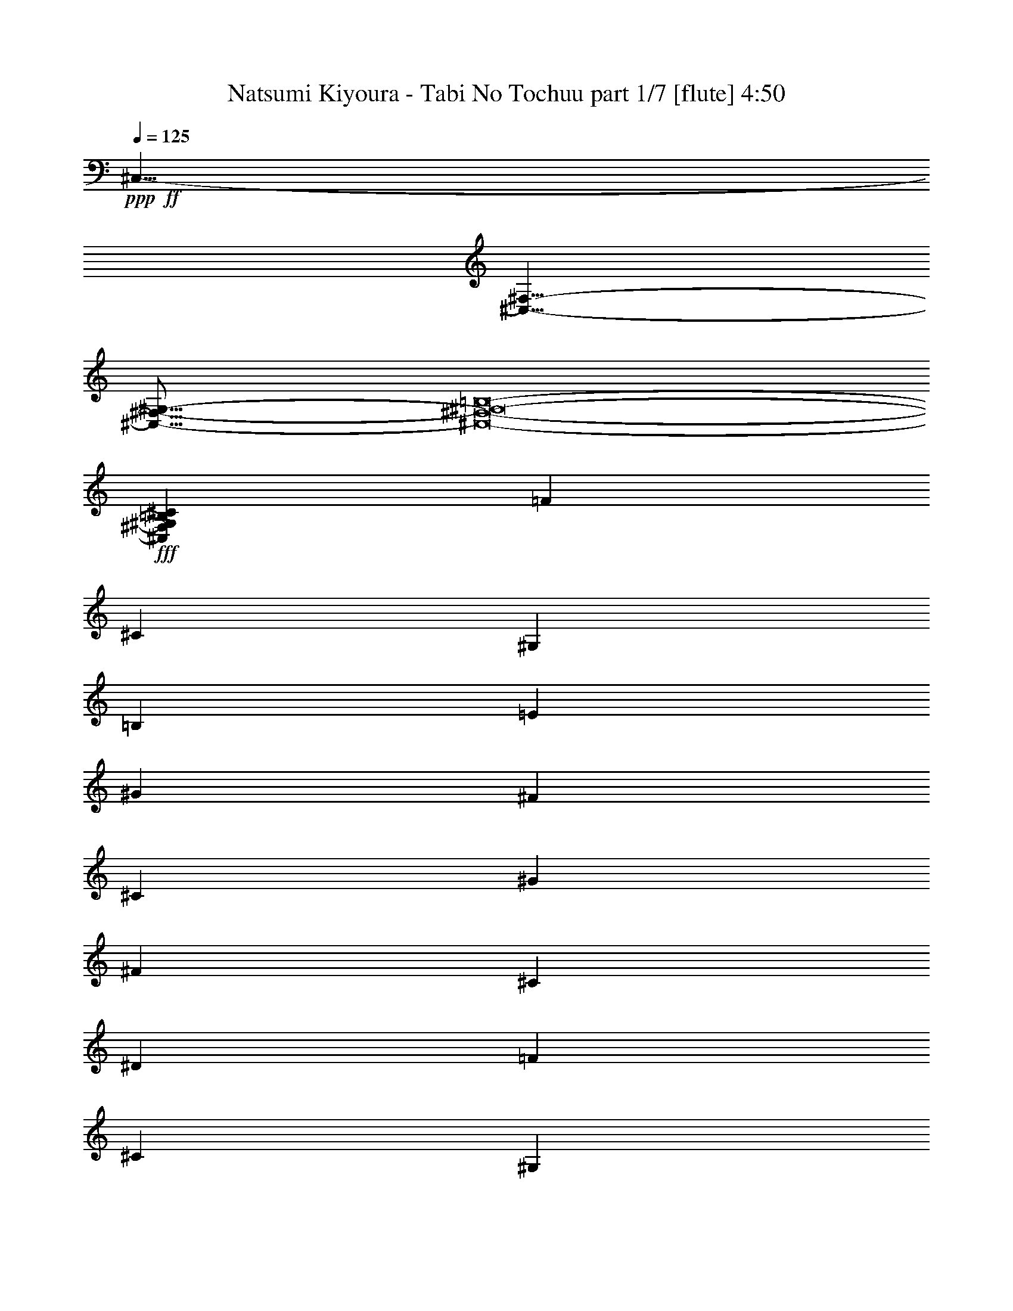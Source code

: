 % Produced with Bruzo's Transcoding Environment
% Transcribed by  Bruzo

X:1
T:  Natsumi Kiyoura - Tabi No Tochuu part 1/7 [flute] 4:50
Z: Transcribed with BruTE 64
L: 1/4
Q: 125
K: C
+ppp+
+ff+
[^C,35/8-]
[^C,35/8-^F,35/8-]
[^C,69/16-^F,69/16-^G,69/16-]
[^C,8-^F,8-^G,8-=B,8-]
+fff+
[^C,747/1000^F,747/1000^G,747/1000=B,747/1000^C747/1000]
[=F5907/8000]
[^C2829/4000]
[^G,5907/8000]
[=B,2313/1600]
[=E1477/2000]
[^G5657/8000]
[^F1477/2000]
[^C5907/8000]
[^G2829/4000]
[^F5907/8000]
[^C2829/4000]
[^D1477/8000]
[=F5907/8000]
[^C1477/2000]
[^G,5657/8000]
[=B,2363/1600]
[=E/2-]
[=E1681/8000^G1681/8000-]
[^G551/1000]
[^F5907/8000]
[^C2829/4000]
[^G5907/8000]
[^F2829/4000]
[^C5907/8000]
[=F1477/2000]
[^C5657/8000]
[^G,1477/2000]
[=B,2313/1600]
[=E5907/8000]
[^G2829/4000]
[^F5907/8000]
[^C1477/2000]
[^G5657/8000]
[^F1477/2000]
[=B,5907/8000]
[^C8651/2000]
z1467/500
+ff+
[^C5907/8000]
[^D2829/4000]
[=F2953/8000]
[^F1477/4000]
[=F2889/2000]
z5917/8000
[^C5657/8000]
[^D1477/2000]
[=E1477/4000]
[^F2953/8000]
[=E17111/8000]
z11927/8000
[=E5657/8000]
[=E1477/2000]
[=E1477/2000]
[^D2313/1600]
[=B,5657/8000]
[^G,8689/4000]
z3001/4000
[^C1477/2000]
[^D5657/8000]
[=F1477/4000]
[^F1477/4000]
[=F461/320]
z5947/8000
[^C2829/4000]
[^D5907/8000]
[=E1477/4000]
[^F1477/4000]
[=E879/400]
z11457/8000
[=E2829/4000]
[=E5907/8000]
[=E1477/2000]
[^D2313/1600]
[=B,1477/2000]
[=E17597/8000]
z5533/8000
[^C5907/8000]
[^D2829/4000]
[=F2953/8000]
[^F1477/4000]
[=F2299/1600]
z2989/4000
[^C5907/8000]
[^D2829/4000]
[=E1477/4000]
[^F2953/8000]
[=E351/160]
z359/250
[=E5907/8000]
[=E2829/4000]
[=E1477/2000]
[^D2313/1600]
[=B,5907/8000]
[^G,17567/8000]
z5563/8000
[^C1477/2000]
[^D5907/8000]
[=F169/500]
[^F1477/4000]
[=F1433/1000]
z751/1000
[^C1477/2000]
[^D5657/8000]
[=E1477/4000]
[^F1477/4000]
[=E17519/8000]
z5759/4000
[=E1477/2000]
[=E2829/4000]
[=E5907/8000]
[^D2313/1600]
[=B,1477/2000]
[=E274/125]
z17409/8000
[^G5657/8000]
[^G1477/2000]
[^G5907/8000]
[^G2829/4000]
[^F5907/8000]
[=E2829/4000]
[^D5907/8000]
[^D1477/2000]
[^C461/1000]
[^D7893/8000]
z11549/8000
[^F1477/2000]
[=E5657/8000]
[^D1477/2000]
[^C5907/8000]
[^D2829/4000]
[=B,5907/8000]
[^G,5753/4000]
z1453/1000
[=E1477/2000]
[^F5907/8000]
[^G2829/4000]
[^G5907/8000]
[^G1477/2000]
[^G5657/8000]
[^F1477/2000]
[=E5907/8000]
[^D2829/4000]
[^D5907/8000]
[^C3939/8000]
[^D1903/2000]
z2961/4000
[=E2829/4000]
[^F5907/8000]
[=E1477/2000]
[^D5657/8000]
[^C1477/2000]
[^D5657/8000]
[=A1477/2000]
[^G1859/320]
z29/20
[=C5907/8000]
[^C1477/2000]
[^D2313/1600]
[^C213/200]
z609/1600
[=C1477/2000]
[^C5657/8000]
[^D2363/1600]
[^C343/320]
z299/800
[^D1477/2000]
[=E5657/8000]
[^G2313/1600]
[^F111/100]
z587/1600
[^D2829/4000]
[=E5907/8000]
[^G2313/1600]
[^F1787/1600]
z9/25
[^G2829/4000]
[=A5907/8000]
[^c2313/1600]
[=B849/800]
z769/2000
[=E5907/8000]
[^F1477/2000]
[=A2313/1600]
[^G267/250]
z3021/8000
[=E5907/8000]
[^F2829/4000]
[^G2363/1600]
[^F5657/8000]
[=A2313/1600]
[^G1477/2000]
[^D20469/8000]
z2911/8000
[=C5657/8000]
[^C1477/2000]
[^D2313/1600]
[^C8959/8000]
z1303/4000
[=C1477/2000]
[^C5907/8000]
[^D2313/1600]
[^C4257/4000]
z3051/8000
[^D1477/2000]
[=E5657/8000]
[^G2363/1600]
[^F8569/8000]
z749/2000
[^D1477/2000]
[=E5657/8000]
[^G2363/1600]
[^F539/500]
z2941/8000
[^G2829/4000]
[=A5907/8000]
[^c2313/1600]
[=B8929/8000]
z2887/8000
[=E5657/8000]
[^F1477/2000]
[=A2313/1600]
[^G8983/8000]
z1291/4000
[^C5907/8000]
[=E1477/2000]
[^G2313/1600]
[^F5657/8000]
[=A2363/1600]
[^G2829/4000]
[^C6989/1600]
+fff+
[=F5907/8000]
[^C2829/4000]
[^G,1477/2000]
[=B,2313/1600]
[=E5907/8000]
[^G1477/2000]
[^F5657/8000]
[^C1477/2000]
[^G5657/8000]
[^F1477/2000]
[^C5907/8000]
[^D1477/8000]
[=F2829/4000]
[^C5907/8000]
[^G,1477/2000]
[=B,2313/1600]
[=E/2-]
[=E21/100^G21/100-]
[^G551/1000]
[^F5907/8000]
[^C2829/4000]
[^G5907/8000]
[^F1477/2000]
[^C5657/8000]
[=F1477/2000]
[^C1477/2000]
[^G,5657/8000]
[=B,2313/1600]
[=E1477/2000]
[^G5907/8000]
[^F2829/4000]
[^C5907/8000]
[^G1477/2000]
[^F2607/8000]
z61/160
[^F1477/2000]
[^G2323/320-]
[^C5907/8000^G5907/8000-]
[^D2829/4000^G2829/4000]
+ff+
[=F1477/4000]
[^F1477/4000]
[=F5747/4000]
z2989/4000
[^C1477/2000]
[^D5657/8000]
[=E1477/4000]
[^F1477/4000]
[=E17549/8000]
z359/250
[=E1477/2000]
[=E5657/8000]
[=E1477/2000]
[^D2313/1600]
[=B,5907/8000]
[^G,17567/8000]
z5563/8000
[^C1477/2000]
[^D1477/2000]
[=F2703/8000]
[^F1477/4000]
[=F1433/1000]
z6009/8000
[^C5907/8000]
[^D2829/4000]
[=E2953/8000]
[^F1477/4000]
[=E17519/8000]
z11519/8000
[=E5907/8000]
[=E2829/4000]
[=E5907/8000]
[^D2313/1600]
[=B,1477/2000]
[=E274/125]
z17409/8000
[^G2829/4000]
[^G5907/8000]
[^G1477/2000]
[^G5657/8000]
[^F1477/2000]
[=E5657/8000]
[^D1477/2000]
[^D5907/8000]
[^C3689/8000]
[^D1973/2000]
z11549/8000
[^F1477/2000]
[=E5657/8000]
[^D1477/2000]
[^C5907/8000]
[^D2829/4000]
[=B,5907/8000]
[^G,5753/4000]
z93/64
[=E5907/8000]
[^F1477/2000]
[^G5657/8000]
[^G1477/2000]
[^G5907/8000]
[^G2829/4000]
[^F5907/8000]
[=E1477/2000]
[^D5657/8000]
[^D1477/2000]
[^C1969/4000]
[^D1903/2000]
z2961/4000
[=E2829/4000]
[^F5907/8000]
[=E1477/2000]
[^D5657/8000]
[^C1477/2000]
[^D5657/8000]
[=A1477/2000]
[^G1859/320]
z4683/1600
[^C2829/4000]
[^C5907/8000]
[^C1477/2000]
[^D5657/8000]
[=E1477/2000]
[^F5657/8000]
[^C1477/2000]
[^C5907/8000]
[^C2829/4000]
[^D5907/8000]
[=E1477/2000]
[^F5657/8000]
[^G17473/8000]
[^F2313/1600]
[=A1477/2000]
[^G6989/1600]
[^C5657/8000]
[^C1477/2000]
[^C5907/8000]
[^D2829/4000]
[=E5907/8000]
[^F1477/2000]
[^C5657/8000]
[^C1477/2000]
[^C5657/8000]
[^D1477/2000]
[=E5907/8000]
[^F2829/4000]
[^G17473/8000]
[^F2313/1600]
[=A5907/8000]
[^G17469/8000]
z4369/2000
[^C1477/2000]
[^C5657/8000]
[^C1477/2000]
[^D5657/8000]
[=E1477/2000]
[^F5907/8000]
[^C2829/4000]
[^C5907/8000]
[^C1477/2000]
[^D5657/8000]
[=E1477/2000]
[^F5657/8000]
[^G1477/1000]
[^G5657/8000]
[^F2363/1600]
[=A2829/4000]
[^G6989/1600]
[^G34993/8000]
z8
z7243/2000
[=D1477/2000]
[^D5657/8000]
[=F2313/1600]
[^D4449/4000]
z2917/8000
[=D2829/4000]
[^D5907/8000]
[=F2313/1600]
[^D8953/8000]
z653/2000
[=F1477/2000]
[^F1477/2000]
[^A2313/1600]
[^G8507/8000]
z1529/4000
[=F5907/8000]
[^F2829/4000]
[^A2363/1600]
[^G4281/4000]
z3003/8000
[^A5907/8000]
[=B2829/4000]
[^d2363/1600]
[^c8617/8000]
z737/2000
[^F5657/8000]
[^G1477/2000]
[=B2313/1600]
[^A4461/4000]
z2893/8000
[^F2829/4000]
[^G5907/8000]
[^A2313/1600]
[^G1477/2000]
[=B2313/1600]
[^A5907/8000]
[=F20097/8000]
z3033/8000
[=D1477/2000]
[^D5657/8000]
[=F2363/1600]
[^D8587/8000]
z1489/4000
[=D1477/2000]
[^D5657/8000]
[=F2313/1600]
[^D2223/2000]
z731/2000
[=F5657/8000]
[^F1477/2000]
[^A2313/1600]
[^G4473/4000]
z2619/8000
[=F5907/8000]
[^F1477/2000]
[^A2313/1600]
[^G8501/8000]
z383/1000
[^A5907/8000]
[=B1477/2000]
[^d2313/1600]
[^c2139/2000]
z3009/8000
[^F5907/8000]
[^G2829/4000]
[=B2363/1600]
[^A8611/8000]
z1477/4000
[^D2829/4000]
[^F5907/8000]
[^A2313/1600]
[^G1477/2000]
[=B2313/1600]
[^A5907/8000]
[^D2313/800]
[=D1477/2000]
[^D5907/8000]
[=F2313/1600]
[^D4263/4000]
z3039/8000
[=D1477/2000]
[^D5657/8000]
[=F2363/1600]
[^D8581/8000]
z597/1600
[=F5907/8000]
[^F2829/4000]
[^A2313/1600]
[^G1777/1600]
z293/800
[=F5657/8000]
[^F1477/2000]
[^A2313/1600]
[^G447/400]
z21/64
[^A5907/8000]
[=B1477/2000]
[^d2313/1600]
[^c1699/1600]
z307/800
[^F5907/8000]
[^G1477/2000]
[=B2313/1600]
[^A171/160]
z603/1600
[^F1477/2000]
[^G5657/8000]
[^A2363/1600]
[^G2829/4000]
[=B2313/1600]
[^A5907/8000]
[=F819/320]
z581/1600
[=D2829/4000]
[^D5907/8000]
[=F2313/1600]
[^D1793/1600]
z13/40
[=D1477/2000]
[^D5907/8000]
[=F5783/4000]
[^D8519/8000]
z1523/4000
[=F5907/8000]
[^F2829/4000]
[^A2363/1600]
[^G4287/4000]
z2991/8000
[=F5907/8000]
[^F2829/4000]
[^A2313/1600]
[^G8879/8000]
z367/1000
[^A5657/8000]
[=B1477/2000]
[^d2313/1600]
[^c4467/4000]
z2881/8000
[^F5657/8000]
[^G1477/2000]
[=B2313/1600]
[^A8489/8000]
z769/2000
[^D1477/2000]
[^F5907/8000]
[^A2313/1600]
[^G2829/4000]
[=B2363/1600]
[^A5657/8000]
[^D35/8-]
+fff+
[^D3/4=G3/4]
[^D11/16-]
[^A,3/4^D3/4-]
[^C23/16^D23/16-]
[^D5891/8000^F5891/8000]
[^A5907/8000]
[^G2829/4000]
[^D5907/8000]
[^A2829/4000]
[^G5907/8000]
[^D1477/2000]
[=F1477/8000]
[=G5657/8000]
[^D1477/2000]
[^A,5657/8000]
[^C2363/1600]
[^F/2-]
[^F1681/8000^A1681/8000-]
[^A4407/8000]
[^G1477/2000]
[^D5657/8000]
[^A1477/2000]
[^G5907/8000]
[^D2829/4000]
[=G5907/8000]
[^D1477/2000]
[^A,5657/8000]
[^C5783/4000]
[^F5907/8000]
[^A1477/2000]
[^G5657/8000]
[^D1477/2000]
[^A5907/8000]
[^G2829/4000]
[^C5907/8000]
[^D4381/1000]
z8
z8
z8
z4

X:2
T:  Natsumi Kiyoura - Tabi No Tochuu part 2/7 [horn] 4:50
Z: Transcribed with BruTE 64
L: 1/4
Q: 125
K: C
+ppp+
z6989/1600
+mf+
[^F6989/1600]
[^G69/16-]
[^G8-=B8-]
[^G3043/4000=B3043/4000]
+ppp+
[=F1969/8000]
[=F1969/8000]
[=F1969/8000]
[^C1719/8000]
[^C197/800]
[^C1969/8000]
[^G,1969/8000]
[^G,1969/8000]
[^G,1969/8000]
[=E1969/8000]
[=E197/800]
[=E1719/8000]
[^C1969/8000]
[^C1969/8000]
[^C1969/8000]
[^G,1969/8000]
[^G,197/800]
[^G,1969/8000]
[=A,1969/8000]
[=A,1719/8000]
[=A,1969/8000]
[^C1969/8000]
[^C197/800]
[^C1969/8000]
[=E1969/8000]
[=E1969/8000]
[=E1969/8000]
[^D43/200]
[^D1969/8000]
[^D1969/8000]
[^C1969/8000]
[^C1969/8000]
[^C1969/8000]
[=B,197/800]
[=B,1969/8000]
[=B,1719/8000]
[=F1969/8000]
[=F1969/8000]
[=F1969/8000]
[^C197/800]
[^C1969/8000]
[^C1969/8000]
[^G,1969/8000]
[^G,1719/8000]
[^G,1969/8000]
[=E197/800]
[=E1969/8000]
[=E1969/8000]
[^C1969/8000]
[^C1969/8000]
[^C197/800]
[^G,1719/8000]
[^G,1969/8000]
[^G,1969/8000]
[=A,1969/8000]
[=A,1969/8000]
[=A,197/800]
[^C1969/8000]
[^C1969/8000]
[^C1969/8000]
[=E1719/8000]
[=E1969/8000]
[=E197/800]
[^D1969/8000]
[^D1969/8000]
[^D1969/8000]
[^C1969/8000]
[^C1969/8000]
[^C43/200]
[=B,1969/8000]
[=B,1969/8000]
[=B,1969/8000]
[=F1969/8000]
[=F197/800]
[=F1969/8000]
[^C1969/8000]
[^C1719/8000]
[^C1969/8000]
[^G,1969/8000]
[^G,197/800]
[^G,1969/8000]
[=E1969/8000]
[=E1969/8000]
[=E1969/8000]
[^C1719/8000]
[^C197/800]
[^C1969/8000]
[^G,1969/8000]
[^G,1969/8000]
[^G,1969/8000]
[=A,1969/8000]
[=A,197/800]
[=A,1719/8000]
[^C1969/8000]
[^C1969/8000]
[^C1969/8000]
[=E197/800]
[=E1969/8000]
[=E1969/8000]
[^D1969/8000]
[^D1719/8000]
[^D1969/8000]
[^C197/800]
[^C1969/8000]
[^C1969/8000]
[=B,1969/8000]
[=B,1969/8000]
[=B,1969/8000]
[^C8651/2000]
z8
z8
z8
z8
z8
z8
z8
z8
z8
z8
z8
z8
z8
z8
z5507/8000
+f+
[=E1477/2000]
[^F2313/1600]
[=E213/200]
z8953/8000
[=E5657/8000]
[^F2363/1600]
[=E343/320]
z299/800
[^F1477/2000]
[^G5657/8000]
[=B2313/1600]
[^A111/100]
z587/1600
[^F2829/4000]
[^G5907/8000]
[=B2313/1600]
[=A1787/1600]
z9/25
[=B2829/4000]
[^c5907/8000]
[=e2313/1600]
[^d849/800]
z769/2000
[^F5907/8000]
[=A1477/2000]
[^c2313/1600]
[=B267/250]
z3021/8000
[^c5907/8000]
[^d2829/4000]
[=e2363/1600]
[^d5657/8000]
[^f1477/2000]
[=e2313/1600]
[^G23469/8000]
z87/125
[=E1477/2000]
[^F2313/1600]
[=E8959/8000]
z4257/4000
[=E5907/8000]
[^F2313/1600]
[=E4257/4000]
z3051/8000
[^F1477/2000]
[^G5657/8000]
[=B2363/1600]
[^A8569/8000]
z749/2000
[^F1477/2000]
[^G5657/8000]
[=B2363/1600]
[=A539/500]
z2941/8000
[=B2829/4000]
[^c5907/8000]
[=e2313/1600]
[^d8929/8000]
z2887/8000
[^F5657/8000]
[=A1477/2000]
[^c2313/1600]
[=B8983/8000]
z1291/4000
[^G5907/8000]
[^c1477/2000]
[=e2313/1600]
[^d5657/8000]
[^f2363/1600]
[=e2829/4000]
[^G6989/1600]
+ppp+
[=F1969/8000]
[=F1969/8000]
[=F1969/8000]
[^C197/800]
[^C1969/8000]
[^C1719/8000]
[^G,1969/8000]
[^G,1969/8000]
[^G,197/800]
[=E1969/8000]
[=E1969/8000]
[=E1969/8000]
[^C1969/8000]
[^C1719/8000]
[^C197/800]
[^G,1969/8000]
[^G,1969/8000]
[^G,1969/8000]
[=A,1969/8000]
[=A,1969/8000]
[=A,197/800]
[^C1719/8000]
[^C1969/8000]
[^C1969/8000]
[=E1969/8000]
[=E1969/8000]
[=E197/800]
[^D1969/8000]
[^D1969/8000]
[^D1719/8000]
[^C1969/8000]
[^C197/800]
[^C1969/8000]
[=B,1969/8000]
[=B,1969/8000]
[=B,1969/8000]
[=F1969/8000]
[=F43/200]
[=F1969/8000]
[^C1969/8000]
[^C1969/8000]
[^C1969/8000]
[^G,1969/8000]
[^G,197/800]
[^G,1969/8000]
[=E1719/8000]
[=E1969/8000]
[=E1969/8000]
[^C1969/8000]
[^C197/800]
[^C1969/8000]
[^G,1969/8000]
[^G,1969/8000]
[^G,1719/8000]
[=A,197/800]
[=A,1969/8000]
[=A,1969/8000]
[^C1969/8000]
[^C1969/8000]
[^C1969/8000]
[=E197/800]
[=E1969/8000]
[=E1719/8000]
[^D1969/8000]
[^D1969/8000]
[^D1969/8000]
[^C197/800]
[^C1969/8000]
[^C1969/8000]
[=B,1969/8000]
[=B,1719/8000]
[=B,1969/8000]
[=F197/800]
[=F1969/8000]
[=F1969/8000]
[^C1969/8000]
[^C1969/8000]
[^C197/800]
[^G,1719/8000]
[^G,1969/8000]
[^G,1969/8000]
[=E1969/8000]
[=E1969/8000]
[=E197/800]
[^C1969/8000]
[^C1969/8000]
[^C1719/8000]
[^G,1969/8000]
[^G,1969/8000]
[^G,197/800]
[=A,1969/8000]
[=A,1969/8000]
[=A,1969/8000]
[^C1969/8000]
[^C1719/8000]
[^C197/800]
[=E1969/8000]
[=E1969/8000]
[=E1969/8000]
[^D1969/8000]
[^D197/800]
[^D1969/8000]
[^C1719/8000]
[^C1969/8000]
[^C1969/8000]
[=B,1969/8000]
[=B,197/800]
[=B,1969/8000]
[^C1969/8000]
[^C1969/8000]
[^C1719/8000]
[^C1969/8000]
[^C197/800]
[^C1969/8000]
[^C1969/8000]
[^C1969/8000]
[^C1969/8000]
[^C1969/8000]
[^C43/200]
[^C1969/8000]
[^C1969/8000]
[^C1969/8000]
[^C1969/8000]
[^C197/800]
[^C1969/8000]
[^C1969/8000]
[^C1719/8000]
[^C1969/8000]
[^C1969/8000]
[^C197/800]
[^C1969/8000]
[^C1969/8000]
[^C1969/8000]
[^C1969/8000]
[^C1969/8000]
[^C43/200]
[^C1969/8000]
[^C1969/8000]
[^C1969/8000]
[^C1969/8000]
[^C1969/8000]
[^C197/800]
[^C1969/8000]
[^C1621/8000]
z8
z8
z8
z8
z8
z8
z8
z8
z8
z8
z8
z8
z8
z8
z8
z8
z8
z12993/2000
+f+
[=F1477/2000]
[^F5657/8000]
[^G2313/1600]
[^F4449/4000]
z2917/8000
[=F2829/4000]
[^F5907/8000]
[^G2313/1600]
[^F8953/8000]
z653/2000
[^G1477/2000]
[^A1477/2000]
[^c2313/1600]
[=c8507/8000]
z1529/4000
[^G5907/8000]
[^A2829/4000]
[^c2363/1600]
[=B4281/4000]
z3003/8000
[^c5907/8000]
[^d2829/4000]
[^f2363/1600]
[=f8617/8000]
z737/2000
[^G5657/8000]
[=B1477/2000]
[^d2313/1600]
[^c4461/4000]
z2893/8000
[^d2829/4000]
[=f5907/8000]
[^f2313/1600]
[=f1477/2000]
[^g5657/8000]
[^f2363/1600]
[^A2313/800]
[=F1477/2000]
[^F5657/8000]
[^G2363/1600]
[^F8587/8000]
z1489/4000
[=F1477/2000]
[^F5657/8000]
[^G2313/1600]
[^F2223/2000]
z731/2000
[^G5657/8000]
[^A1477/2000]
[^c2313/1600]
[=c4473/4000]
z2619/8000
[^G5907/8000]
[^A1477/2000]
[^c2313/1600]
[=B8501/8000]
z383/1000
[^c5907/8000]
[^d1477/2000]
[^f2313/1600]
[=f2139/2000]
z3009/8000
[^G5907/8000]
[=B2829/4000]
[^d2363/1600]
[^c8611/8000]
z1477/4000
[^A2829/4000]
[^d5907/8000]
[^f2313/1600]
[=f1477/2000]
[^g2313/1600]
[^f5907/8000]
[^A2313/800]
[=F1477/2000]
[^F5907/8000]
[^G2313/1600]
[^F4263/4000]
z3039/8000
[=F1477/2000]
[^F5657/8000]
[^G2363/1600]
[^F8581/8000]
z597/1600
[^G5907/8000]
[^A2829/4000]
[^c2313/1600]
[=c1777/1600]
z293/800
[^G5657/8000]
[^A1477/2000]
[^c2313/1600]
[=B447/400]
z21/64
[^c5907/8000]
[^d1477/2000]
[^f2313/1600]
[=f1699/1600]
z307/800
[^G5907/8000]
[=B1477/2000]
[^d2313/1600]
[^c171/160]
z603/1600
[^d1477/2000]
[=f5657/8000]
[^f2363/1600]
[=f2829/4000]
[^g5907/8000]
[^f2313/1600]
[^A1169/400]
[=F2829/4000]
[^F5907/8000]
[^G2313/1600]
[^F1793/1600]
z13/40
[=F1477/2000]
[^F5907/8000]
[^G5783/4000]
[^F8519/8000]
z1523/4000
[^G5907/8000]
[^A2829/4000]
[^c2363/1600]
[=c4287/4000]
z2991/8000
[^G5907/8000]
[^A2829/4000]
[^c2313/1600]
[=B8879/8000]
z367/1000
[^c5657/8000]
[^d1477/2000]
[^f2313/1600]
[=f4467/4000]
z2881/8000
[^G5657/8000]
[=B1477/2000]
[^d2313/1600]
[^c8489/8000]
z769/2000
[^A1477/2000]
[^d5907/8000]
[^f2313/1600]
[=f2829/4000]
[^g2363/1600]
[^f5657/8000]
[^A35/8-]
[=G/4^A/4-]
[=G/4^A/4-]
[=G/4^A/4-]
[^D/4^A/4-]
[^D/4^A/4-]
[^D3/16^A3/16-]
[^A,/4^A/4-]
[^A,/4^A/4-]
[^A,/4^A/4-]
[^F/4^A/4-]
[^F/4^A/4-]
[^F/4^A/4-]
[^D/4^A/4-]
[^D3/16^A3/16-]
[^D/4^A/4-]
[^A,/4^A/4-]
[^A,/4^A/4-]
[^A,1891/8000^A1891/8000]
+ppp+
[=B,1969/8000]
[=B,1969/8000]
[=B,1969/8000]
[^D1719/8000]
[^D1969/8000]
[^D197/800]
[^F1969/8000]
[^F1969/8000]
[^F1969/8000]
[=F1969/8000]
[=F1969/8000]
[=F43/200]
[^D1969/8000]
[^D1969/8000]
[^D1969/8000]
[^C1969/8000]
[^C1969/8000]
[^C197/800]
[=G1969/8000]
[=G1719/8000]
[=G1969/8000]
[^D1969/8000]
[^D197/800]
[^D1969/8000]
[^A,1969/8000]
[^A,1969/8000]
[^A,1969/8000]
[^F1719/8000]
[^F197/800]
[^F1969/8000]
[^D1969/8000]
[^D1969/8000]
[^D1969/8000]
[^A,1969/8000]
[^A,197/800]
[^A,1719/8000]
[=B,1969/8000]
[=B,1969/8000]
[=B,1969/8000]
[^D1969/8000]
[^D197/800]
[^D1969/8000]
[^F1969/8000]
[^F1719/8000]
[^F1969/8000]
[=F197/800]
[=F1969/8000]
[=F1969/8000]
[^D1969/8000]
[^D1969/8000]
[^D1969/8000]
[^C43/200]
[^C1969/8000]
[^C1969/8000]
[=G1969/8000]
[=G1969/8000]
[=G1969/8000]
[^D197/800]
[^D1969/8000]
[^D1969/8000]
[^A,1719/8000]
[^A,1969/8000]
[^A,1969/8000]
[^F197/800]
[^F1969/8000]
[^F1969/8000]
[^D1969/8000]
[^D1969/8000]
[^D43/200]
[^A,1969/8000]
[^A,1969/8000]
[^A,1969/8000]
[=B,1969/8000]
[=B,1969/8000]
[=B,197/800]
[^D1969/8000]
[^D1719/8000]
[^D1969/8000]
[^F1969/8000]
[^F1969/8000]
[^F197/800]
[=F1969/8000]
[=F1969/8000]
[=F1969/8000]
[^D1719/8000]
[^D1969/8000]
[^D197/800]
[^C1969/8000]
[^C1969/8000]
[^C1969/8000]
[^D4381/1000]
z8
z8
z8
z4

X:3
T:  Natsumi Kiyoura - Tabi No Tochuu part 3/7 [bagpipes] 4:50
Z: Transcribed with BruTE 64
L: 1/4
Q: 125
K: C
+ppp+
z8
z8
z8
z8
z8
z8
z8
z8
z8
z8
z8
z8
z8
z8
z8
z8
z8
z8
z8
z8
z8
z8
z8
z8
z8
z8
z8
z8
z8
z8
z8
z8
z8
z8
z8
z8
z8
z8
z8
z16761/4000
+ff+
[=e273/125^g273/125]
[^f17473/8000]
[=e17473/8000]
[^d1153/400]
z8
z8
z4683/1600
[^C2829/4000^c2829/4000]
[^G,5907/8000^c5907/8000]
[^G,1477/2000^c1477/2000]
[^G,5657/8000^c5657/8000]
[=B,1477/2000^c1477/2000]
[^C5657/8000^c5657/8000]
[^G,1477/2000^c1477/2000]
[^G,5907/8000^c5907/8000]
[^G,2829/4000^c2829/4000]
[=B,5907/8000^d5907/8000]
[^C1477/2000=e1477/2000]
[^D5657/8000^f5657/8000]
[=E17473/8000=e17473/8000]
[^G,2313/1600^d2313/1600]
[^C1477/2000^f1477/2000]
[=B,6989/1600=e6989/1600]
[^C5657/8000^c5657/8000]
[^G,1477/2000^c1477/2000]
[^G,5907/8000^c5907/8000]
[^G,2829/4000^c2829/4000]
[=B,5907/8000^c5907/8000]
[^C1477/2000^c1477/2000]
[^G,5657/8000^c5657/8000]
[^G,1477/2000^c1477/2000]
[^G,5657/8000^c5657/8000]
[=B,1477/2000^d1477/2000]
[^C5907/8000=e5907/8000]
[^D2829/4000^f2829/4000]
[=E17473/8000=e17473/8000]
[^C2313/1600^D2313/1600^d2313/1600]
[^F5907/8000^f5907/8000]
[=E6989/1600=e6989/1600]
[^G,1477/2000^c1477/2000]
[^G,5657/8000^c5657/8000]
[^G,1477/2000^c1477/2000]
[^G,5657/8000^c5657/8000]
[=B,1477/2000^c1477/2000]
[^C5907/8000^c5907/8000]
[^G,2829/4000^c2829/4000]
[^G,5907/8000^c5907/8000]
[^G,1477/2000^c1477/2000]
[=B,5657/8000^d5657/8000]
[^C1477/2000=e1477/2000]
[^D5657/8000^f5657/8000]
[=B,1477/1000=e1477/1000]
[=B,5657/8000=e5657/8000]
[^G,2363/1600^d2363/1600]
[^C2829/4000^f2829/4000]
[=B,273/125=e273/125]
[^C17473/8000^f17473/8000]
[^D35/8^c35/8^g35/8-]
[=C34993/8000=c34993/8000^g34993/8000]
z8
z8
z8
z8
z8
z8
z8
z8
z8
z8
z8
z8
z8
z8
z8
z8
z8
z8
z8
z8
z8
z8
z8
z8
z8
z109/16

X:4
T:  Natsumi Kiyoura - Tabi No Tochuu part 4/7 [basson_stac] 4:50
Z: Transcribed with BruTE 64
L: 1/4
Q: 125
K: C
+ppp+
z6989/1600
+f+
[^F,8-]
[^F,8-]
[^F,2311/1600]
z5883/8000
+fff+
[^c2617/8000]
z3041/8000
[^c2959/8000]
z4303/4000
[^c1447/4000]
z7289/4000
[^c1461/4000]
z1493/4000
[^c1507/4000]
z2893/8000
[^d2829/4000]
[=e5907/8000]
[^f2771/4000]
z6023/8000
[^c2977/8000]
z2931/8000
[^c3069/8000]
z647/2000
[^c91/250]
z749/2000
[^c751/2000]
z14469/8000
[^c3031/8000]
z719/2000
[^c41/125]
z1517/4000
[^d5907/8000]
[=e2829/4000]
[^f5907/8000]
[^c1497/4000]
z1457/4000
[^c1293/4000]
z8979/8000
[^c3021/8000]
z1443/4000
[^c1307/4000]
z8951/8000
[^c3049/8000]
z2609/8000
[^c2891/8000]
z2231/2000
[^d5657/8000]
[=e1477/2000]
[^f5907/8000]
[^c8-]
[^c1401/2000]
z8
z8
z8
z8
z8
z8
z8
z8
z46409/8000
+ff+
[^G,52167/8000]
[=C1477/2000]
[^C5907/8000]
[^D2829/4000]
[^F17473/8000]
[=E273/125]
[^D17473/8000]
[^C273/125]
[^G6521/1000]
[=c5907/8000]
[^c1477/2000]
[^d2829/4000]
[^f273/125]
[=e17473/8000]
[=a273/125]
[^g17473/8000]
[^A,273/125]
[^C2829/4000]
[^D587/800]
[=E1189/1600]
[^d2313/1600]
[^c2313/1600]
[=c1477/2000]
[^c5657/8000]
[^d2363/1600]
[^c2313/1600]
[^d1477/2000]
[=e5657/8000]
[^g2313/1600]
[^f2363/1600]
[^d2829/4000]
[=e5907/8000]
[^g2313/1600]
[^f2363/1600]
[^g2829/4000]
[=a5907/8000]
[^c2313/1600]
[=b5783/4000]
[=e5907/8000]
[^f1477/2000]
[=a2313/1600]
[^g2313/1600]
[=e5907/8000]
[^f2829/4000]
[^g2363/1600]
[^f5657/8000]
[=a2313/1600]
[^g1477/2000]
[^d1169/400]
[=c5657/8000]
[^c1477/2000]
[^d2313/1600]
[^c2313/1600]
[=c1477/2000]
[^c5907/8000]
[^d2313/1600]
[^c2313/1600]
[^d1477/2000]
[=e5657/8000]
[^g2363/1600]
[^f2313/1600]
[^d1477/2000]
[=e5657/8000]
[^g2363/1600]
[^f2313/1600]
[^g2829/4000]
[=a5907/8000]
[^c2313/1600]
[=b1477/1000]
[=e5657/8000]
[^f1477/2000]
[=a2313/1600]
[^g2313/1600]
[^c5907/8000]
[=e1477/2000]
[^g2313/1600]
[^f5657/8000]
[=a2363/1600]
[^g2829/4000]
[^c5907/8000]
[^g1477/2000]
[^f5657/8000]
[^g1477/2000]
[^c5907/8000]
[=B5621/8000]
z743/1000
+fff+
[^c191/500]
z1301/4000
[^c1449/4000]
z8917/8000
[^c2583/8000]
z1489/800
[^c261/800]
z3047/8000
[^c2953/8000]
z591/1600
[^d5657/8000]
[=e1477/2000]
[^f299/400]
z1117/1600
[^c583/1600]
z187/500
[^c47/125]
z29/80
[^c13/40]
z3057/8000
[^c2943/8000]
z1453/800
[^c297/800]
z2937/8000
[^c3063/8000]
z519/1600
[^d5907/8000]
[=e1477/2000]
[^f5657/8000]
[^c2933/8000]
z119/320
[^c121/320]
z427/400
[^c37/100]
z737/2000
[^c763/2000]
z8513/8000
[^c2987/8000]
z73/200
[^c129/400]
z1797/1600
[^d1477/2000]
[=e5657/8000]
[^f1477/2000]
[^c8-]
[^c2771/4000]
z8
z8
z8
z8
z23409/8000
+ff+
[^G,6521/1000]
[=C5907/8000]
[^C1477/2000]
[^D5657/8000]
[^F17473/8000]
[=E273/125]
[^D17473/8000]
[^C17473/8000]
[^G52167/8000]
[=c1477/2000]
[^c5907/8000]
[^d2829/4000]
[^f273/125]
[=e17473/8000]
[=a17473/8000]
[^g273/125]
[^d17473/8000]
[=e11527/8000]
[^f1189/1600]
[^g17473/8000]
[^f8611/4000]
[^c17473/8000]
[^c5907/8000]
[^d1477/2000]
[=e5657/8000]
[^g17473/8000]
[=b2313/1600]
[=a1477/2000]
[^g273/125]
[=e1477/2000]
[=e5657/8000]
[^f1477/2000]
[^g273/125]
[^f17473/8000]
[^c8611/4000]
[^c1477/2000]
[^d5907/8000]
[=e2829/4000]
[^g17473/8000]
[=b2313/1600]
[=a5907/8000]
[^g17473/8000]
[=e5907/8000]
[=e2829/4000]
[^f5907/8000]
[^g17473/8000]
[^f273/125]
[^c17473/8000]
[^c5657/8000]
[^d1477/2000]
[=e5657/8000]
[^g17473/8000]
[=b2363/1600]
[=a2829/4000]
[^g273/125]
[=e1477/2000]
[=e5657/8000]
[^f1477/2000]
[^c6989/1600]
[^d40603/8000]
[=G,5907/8000]
[^G,2829/4000]
[=G5907/8000]
[^G1477/2000]
[^A5657/8000]
[=c1477/2000]
[=d5907/8000]
[^d2829/4000]
[=f5907/8000]
[=d1477/2000]
[^d5657/8000]
[=f2313/1600]
[^d2363/1600]
[=d2829/4000]
[^d5907/8000]
[=f2313/1600]
[^d2313/1600]
[=f1477/2000]
[^f1477/2000]
[^a2313/1600]
[^g2313/1600]
[^d5907/8000]
[^f2829/4000]
[^a2363/1600]
[^g2313/1600]
[^a5907/8000]
[=b2829/4000]
[^d2363/1600]
[^c2313/1600]
[^f5657/8000]
[^g1477/2000]
[=b2313/1600]
[^a2363/1600]
[^f2829/4000]
[^g5907/8000]
[^a2313/1600]
[^g1477/2000]
[=b2313/1600]
[^a5907/8000]
[=f2313/800]
[=d1477/2000]
[^d5657/8000]
[=f2363/1600]
[^d2313/1600]
[=d1477/2000]
[^d5657/8000]
[=f2313/1600]
[^d1477/1000]
[=f5657/8000]
[^f1477/2000]
[^a2313/1600]
[^g2313/1600]
[^d5907/8000]
[^f1477/2000]
[^a2313/1600]
[^g2313/1600]
[^a5907/8000]
[=b1477/2000]
[^d2313/1600]
[^c2313/1600]
[^f5907/8000]
[^g2829/4000]
[=b2363/1600]
[^a2313/1600]
[^d2829/4000]
[^f5907/8000]
[^a2313/1600]
[^g1477/2000]
[=b2313/1600]
[^a5907/8000]
[^d2313/800]
[=d1477/2000]
[^d5907/8000]
[=f2313/1600]
[^d2313/1600]
[=d1477/2000]
[^d5657/8000]
[=f2363/1600]
[^d5783/4000]
[=f5907/8000]
[^f2829/4000]
[^a2313/1600]
[^g2363/1600]
[^d5657/8000]
[^f1477/2000]
[^a2313/1600]
[^g2313/1600]
[^a5907/8000]
[=b1477/2000]
[^d2313/1600]
[^c2313/1600]
[^f5907/8000]
[^g1477/2000]
[=b2313/1600]
[^a2313/1600]
[^f1477/2000]
[^g5657/8000]
[^a2363/1600]
[^g2829/4000]
[=b2313/1600]
[^a5907/8000]
[=f1169/400]
[=d2829/4000]
[^d5907/8000]
[=f2313/1600]
[^d2313/1600]
[=d1477/2000]
[^d5907/8000]
[=f5783/4000]
[^d2313/1600]
[=f5907/8000]
[^f2829/4000]
[^a2363/1600]
[^g2313/1600]
[^d5907/8000]
[^f2829/4000]
[^a2313/1600]
[^g2363/1600]
[^a5657/8000]
[=b1477/2000]
[^d2313/1600]
[^c2363/1600]
[^f5657/8000]
[^g1477/2000]
[=b2313/1600]
[^a2313/1600]
[^d1477/2000]
[^f5907/8000]
[^a2313/1600]
[^g2829/4000]
[=b2363/1600]
[^a5657/8000]
[^d1477/2000]
[^a5907/8000]
[^g2829/4000]
[^a5907/8000]
[^d2829/4000]
[^c1469/2000]
z5939/8000
+fff+
[^d3061/8000]
z649/2000
[^d363/1000]
z8911/8000
[^d2589/8000]
z3721/2000
[^d327/1000]
z1521/4000
[^d1479/4000]
z2949/8000
[=f2829/4000]
[^f5907/8000]
[^g2993/4000]
z5579/8000
[^d2921/8000]
z2987/8000
[^d3013/8000]
z1447/4000
[^d1303/4000]
z763/2000
[^d737/2000]
z3631/2000
[^d93/250]
z733/2000
[^d767/2000]
z2589/8000
[=f1477/2000]
[^f5907/8000]
[^g2829/4000]
[^d1469/4000]
z2969/8000
[^d3031/8000]
z4267/4000
[^d1483/4000]
z1471/4000
[^d1529/4000]
z8507/8000
[^d2993/8000]
z583/1600
[^d517/1600]
z449/400
[=f5907/8000]
[^f2829/4000]
[^g5907/8000]
[^d4381/1000]
z8
z8
z8
z4

X:5
T:  Natsumi Kiyoura - Tabi No Tochuu part 5/7 [lute] 4:50
Z: Transcribed with BruTE 64
L: 1/4
Q: 125
K: C
+ppp+
z8
z8
z11619/2000
+fff+
[^G2313/1600^c2313/1600=f2313/1600]
[^G5907/8000^c5907/8000=f5907/8000]
[=E2313/1600=B2313/1600=e2313/1600]
[=E1477/2000=B1477/2000=e1477/2000]
[=A,8611/8000=E8611/8000=A8611/8000]
[=A,1477/4000=E1477/4000=A1477/4000]
[=A,5907/8000=E5907/8000=A5907/8000]
[=B,1107/8000^F1107/8000=B1107/8000]
z1597/8000
[=B,/8^F/8=B/8]
z977/4000
[=E5907/8000^G5907/8000=B5907/8000]
[^D2829/4000^G2829/4000=B2829/4000]
[^G8861/8000^c8861/8000=f8861/8000]
[^G1477/4000^c1477/4000=f1477/4000]
[^G5657/8000^c5657/8000=f5657/8000]
[=E1477/1000=B1477/1000=e1477/1000]
[=E5657/8000=B5657/8000=e5657/8000]
[=A,8861/8000=E8861/8000=A8861/8000]
[=A,1477/4000=E1477/4000=A1477/4000]
[=A,2829/4000=E2829/4000=A2829/4000]
[=B,/8^F/8=B/8]
z1953/8000
[=B,1013/8000^F1013/8000=B1013/8000]
z1941/8000
[=E2829/4000^G2829/4000=B2829/4000]
[^D5907/8000^G5907/8000=B5907/8000]
[^G8611/8000^c8611/8000=f8611/8000]
[^G1477/4000^c1477/4000=f1477/4000]
[^G1477/2000^c1477/2000=f1477/2000]
[=E2313/1600=B2313/1600=e2313/1600]
[=E5907/8000=B5907/8000=e5907/8000]
[=A,2153/2000=E2153/2000=A2153/2000]
[=A,2953/8000=E2953/8000=A2953/8000]
[=A,1477/2000=E1477/2000=A1477/2000]
[=B,269/2000^F269/2000=B269/2000]
z939/4000
[=B,561/4000^F561/4000=B561/4000]
z1581/8000
[=E1477/2000^G1477/2000=B1477/2000]
[^D5907/8000^G5907/8000=B5907/8000]
[^C11/16^F11/16-^G11/16]
[^C3/4-^F3/4]
[^C11/16-^F11/16-]
[^C3/4^F3/4-^G3/4]
[^C3/4-^F3/4]
[^C11/16-^F11/16-]
[^C3/4^F3/4-^G3/4]
[^C6011/8000^F6011/8000]
[^F5657/8000]
[^G1477/2000]
[^C5907/8000]
[^F2829/4000]
[^G273/125^c273/125=f273/125]
+ff+
[^G1477/2000^c1477/2000=f1477/2000]
[^c5657/8000]
[^G1477/2000]
[=A273/125=B273/125=e273/125]
[=A2829/4000=B2829/4000=e2829/4000]
[=A5907/8000]
[=B1477/2000]
[^F17473/8000=B17473/8000=e17473/8000]
[^F2313/1600=B2313/1600^d2313/1600]
[=B5657/8000]
[^G17473/8000=B17473/8000]
[^G273/125^c273/125]
[^G17473/8000^c17473/8000=f17473/8000]
[^G5907/8000^c5907/8000=f5907/8000]
+f+
[^c1477/4000]
[^G169/500]
[=f1477/4000]
[^G2953/8000]
+ff+
[=B23/16=e23/16-]
[=A5973/8000=e5973/8000]
[=A5907/8000=B5907/8000=e5907/8000]
[=A2829/4000]
[=B5907/8000]
[^F17473/8000=B17473/8000=e17473/8000]
[^F2313/1600=B2313/1600^d2313/1600]
[=B1477/2000]
[^G17597/8000=B17597/8000=e17597/8000]
z8549/4000
+fff+
[^G8861/8000^c8861/8000=f8861/8000]
[^G2829/4000^c2829/4000=f2829/4000]
[^G2953/8000^c2953/8000=f2953/8000]
[^G4431/4000^c4431/4000=f4431/4000]
[^G2953/8000^c2953/8000=f2953/8000]
[^G169/500^c169/500=f169/500]
[^G1477/4000^c1477/4000=f1477/4000]
[=A8861/8000^c8861/8000=e8861/8000]
[=A2829/4000^c2829/4000=e2829/4000]
[=A2953/8000^c2953/8000=e2953/8000]
[=A3/4=B3/4=e3/4-]
[=A1431/4000=e1431/4000]
[=A2703/8000^c2703/8000=e2703/8000]
[=A1477/4000^c1477/4000=e1477/4000]
[=A1477/4000^c1477/4000=e1477/4000]
[^F8611/8000=B8611/8000=e8611/8000]
[^F1477/2000=B1477/2000=e1477/2000]
[^F1477/4000=B1477/4000=e1477/4000]
[^F8611/8000=B8611/8000=e8611/8000]
[^F1477/4000=B1477/4000=e1477/4000]
[^F2953/8000=B2953/8000=e2953/8000]
[^F1477/4000=B1477/4000=e1477/4000]
[^G8611/8000=B8611/8000=e8611/8000]
[^G1477/4000=B1477/4000=e1477/4000]
[^G1477/4000=B1477/4000=e1477/4000]
[^G1477/4000=B1477/4000=e1477/4000]
[^F2703/8000=A2703/8000^d2703/8000]
[^F1477/4000=A1477/4000^d1477/4000]
[=A1477/2000=B1477/2000^d1477/2000]
[^G5907/8000=A5907/8000^d5907/8000]
[^G2153/2000^c2153/2000=f2153/2000]
[^G5907/8000^c5907/8000=f5907/8000]
[^G169/500^c169/500=f169/500]
[^G3/4-^c3/4=f3/4-]
[^G2861/8000^c2861/8000=f2861/8000]
[^G1477/4000^c1477/4000=f1477/4000]
[^G169/500^c169/500=f169/500]
[^G2953/8000^c2953/8000=f2953/8000]
[=A4431/4000^c4431/4000=e4431/4000]
[=A5657/8000^c5657/8000=e5657/8000]
[=A1477/4000^c1477/4000=e1477/4000]
[=A8861/8000^c8861/8000=e8861/8000]
[=A169/500^c169/500=e169/500]
[=A1477/4000^c1477/4000=e1477/4000]
[=A2953/8000^c2953/8000=e2953/8000]
[^F4431/4000=B4431/4000=e4431/4000]
[^F5657/8000=B5657/8000=e5657/8000]
[^F1477/4000=B1477/4000=e1477/4000]
[^F8611/8000=B8611/8000=e8611/8000]
[^F1477/4000=B1477/4000=e1477/4000]
[^F1477/4000=B1477/4000=e1477/4000]
[^F1477/4000=B1477/4000=e1477/4000]
[=E8611/8000^G8611/8000=B8611/8000]
[=E5907/8000^G5907/8000=B5907/8000]
[=E1477/4000^G1477/4000=B1477/4000]
[=B,/8^F/8=B/8]
z977/4000
[=B,523/4000^F523/4000=B523/4000]
z829/4000
[^D5907/8000^F5907/8000=c5907/8000]
[^F1477/2000^G1477/2000=c1477/2000]
[^c8611/8000=e8611/8000^g8611/8000]
[^c1477/2000=e1477/2000^g1477/2000]
[^c2953/8000=e2953/8000^g2953/8000]
[^c2153/2000=e2153/2000^g2153/2000]
[^c2953/8000=e2953/8000^g2953/8000]
[^c1477/4000=e1477/4000^g1477/4000]
[^c169/500=e169/500^g169/500]
[^G8861/8000=c8861/8000^d8861/8000]
[^G2829/4000=c2829/4000^d2829/4000]
[^G2953/8000=c2953/8000^d2953/8000]
[^G3/4=c3/4-^d3/4-]
[=c1431/4000^c1431/4000^d1431/4000]
[^G2953/8000=c2953/8000^d2953/8000]
[^G169/500=c169/500^d169/500]
[^G1477/4000=c1477/4000^d1477/4000]
[=A8861/8000^c8861/8000=e8861/8000]
[=A2829/4000^c2829/4000=e2829/4000]
[=A1477/4000^c1477/4000=e1477/4000]
[=A8861/8000^c8861/8000=e8861/8000]
[=A169/500^c169/500=e169/500]
[=A2953/8000^c2953/8000=e2953/8000]
[=A1477/4000^c1477/4000=e1477/4000]
[^G8611/8000=B8611/8000=e8611/8000]
[^G1477/2000=B1477/2000=e1477/2000]
[^G1477/4000=B1477/4000=e1477/4000]
[=E/8^G/8-=B/8-]
+ff+
[^G1953/8000=B1953/8000]
+fff+
[=E1047/8000^G1047/8000-=B1047/8000-]
+ff+
[^G1657/8000=B1657/8000]
+fff+
[^G1477/2000=B1477/2000]
[=E5907/8000^G5907/8000]
[^c2153/2000=e2153/2000^g2153/2000]
[^c5907/8000=e5907/8000^g5907/8000]
[^c1477/4000=e1477/4000^g1477/4000]
[^c8611/8000=e8611/8000^g8611/8000]
[^c1477/4000=e1477/4000^g1477/4000]
[^c1477/4000=e1477/4000^g1477/4000]
[^c2953/8000=e2953/8000^g2953/8000]
[^G2153/2000=c2153/2000^d2153/2000]
[^G5907/8000=c5907/8000^d5907/8000]
[^G169/500=c169/500^d169/500]
[^G3/4=c3/4-^d3/4-]
[=c2861/8000^c2861/8000^d2861/8000]
[^G1477/4000=c1477/4000^d1477/4000]
[^G1477/4000=c1477/4000^d1477/4000]
[^G169/500=c169/500^d169/500]
[=A8861/8000^c8861/8000=e8861/8000]
[=A5657/8000^c5657/8000=e5657/8000]
[=A1477/4000^c1477/4000=e1477/4000]
[=A8861/8000^c8861/8000=e8861/8000]
[=A169/500^c169/500=e169/500]
[=A1477/4000^c1477/4000=e1477/4000]
[=A1477/4000^c1477/4000=e1477/4000]
[=B3/4-^c3/4=e3/4-]
[=B2861/8000^c2861/8000=e2861/8000]
[^G169/500=B169/500=e169/500]
[^G2953/8000=B2953/8000=e2953/8000]
[^G1477/4000=B1477/4000=e1477/4000]
[^G/8=B/8-^f/8-]
[=B5/8^f5/8-]
[^G2611/8000^f2611/8000]
[^G/8^c/8-^f/8-]
[^c977/4000^f977/4000]
[^G/8^c/8-^f/8-]
[^c977/4000^f977/4000]
[^G/8^c/8-^f/8-]
[^c977/4000^f977/4000]
[=A3/4-=B3/4^d3/4-]
[^G2611/8000=A2611/8000^d2611/8000]
[^D1477/4000=A1477/4000^d1477/4000]
[^D1477/4000=A1477/4000^d1477/4000]
[^D2953/8000=A2953/8000^d2953/8000]
[^G,2829/4000^D2829/4000^G2829/4000]
[^G,5907/8000^D5907/8000^G5907/8000]
[^G,1477/2000^D1477/2000^G1477/2000]
[^G8611/8000^c8611/8000=e8611/8000]
[^G1477/4000^c1477/4000=e1477/4000]
[^G5907/8000^c5907/8000=e5907/8000]
[^G5783/4000^c5783/4000=e5783/4000]
[^G5657/8000^c5657/8000=e5657/8000]
[^F8861/8000=B8861/8000^d8861/8000]
[^F1477/4000=B1477/4000^d1477/4000]
[^F2829/4000=B2829/4000^d2829/4000]
[^F2363/1600=B2363/1600^d2363/1600]
[^F5657/8000=B5657/8000^d5657/8000]
[=F8861/8000^A8861/8000^c8861/8000]
[=F169/500^A169/500^c169/500]
[=F1477/2000^A1477/2000^c1477/2000]
[=F2313/1600^A2313/1600^c2313/1600]
[=F5907/8000^A5907/8000^c5907/8000]
[=E2153/2000=A2153/2000^c2153/2000]
[=E2953/8000=A2953/8000^c2953/8000]
[=E1477/2000=A1477/2000^c1477/2000]
[=E2313/1600=A2313/1600^c2313/1600]
[=E5907/8000=A5907/8000^c5907/8000]
[^F2153/2000=A2153/2000^c2153/2000]
[^F2953/8000=A2953/8000^c2953/8000]
[^F1477/2000=A1477/2000^c1477/2000]
[^F2313/1600=A2313/1600^c2313/1600]
[^F1477/2000=A1477/2000^c1477/2000]
[^G8611/8000=B8611/8000=e8611/8000]
[^G1477/4000=B1477/4000=e1477/4000]
[^G5657/8000=B5657/8000=e5657/8000]
[^G2363/1600=B2363/1600=e2363/1600]
[^G2829/4000=B2829/4000=e2829/4000]
[^F8861/8000^c8861/8000^d8861/8000]
[^F1477/4000^c1477/4000^d1477/4000]
[^F5657/8000^c5657/8000^d5657/8000]
[^F2313/1600^c2313/1600^d2313/1600]
[^F1477/2000^c1477/2000^d1477/2000]
[^F5907/8000=c5907/8000^d5907/8000]
[^F531/4000=c531/4000^d531/4000]
z473/2000
[^F169/500=c169/500^d169/500]
[^F5907/8000=c5907/8000^d5907/8000]
[^F1477/2000=c1477/2000^d1477/2000]
[^F5657/8000=c5657/8000^d5657/8000]
[^F1477/2000=c1477/2000^d1477/2000]
[^G8611/8000^c8611/8000=e8611/8000]
[^G1477/4000^c1477/4000=e1477/4000]
[^G1477/2000^c1477/2000=e1477/2000]
[^G2313/1600^c2313/1600=e2313/1600]
[^G5907/8000^c5907/8000=e5907/8000]
[^F8611/8000=B8611/8000^d8611/8000]
[^F1477/4000=B1477/4000^d1477/4000]
[^F1477/2000=B1477/2000^d1477/2000]
[^F2313/1600=B2313/1600^d2313/1600]
[^F5657/8000=B5657/8000^d5657/8000]
[=F8861/8000^A8861/8000^c8861/8000]
[=F1477/4000^A1477/4000^c1477/4000]
[=F2829/4000^A2829/4000^c2829/4000]
[=F2363/1600^A2363/1600^c2363/1600]
[=F5657/8000^A5657/8000^c5657/8000]
[=E4431/4000=A4431/4000^c4431/4000]
[=E2953/8000=A2953/8000^c2953/8000]
[=E2829/4000=A2829/4000^c2829/4000]
[=E2313/1600=A2313/1600^c2313/1600]
[=E5907/8000=A5907/8000^c5907/8000]
[^F2153/2000=A2153/2000^c2153/2000]
[^F2953/8000=A2953/8000^c2953/8000]
[^F1477/2000=A1477/2000^c1477/2000]
[^F2313/1600=A2313/1600^c2313/1600]
[^F1477/2000=A1477/2000^c1477/2000]
[^G8611/8000=B8611/8000=e8611/8000]
[^G1477/4000=B1477/4000=e1477/4000]
[^G5907/8000=B5907/8000=e5907/8000]
[^G2313/1600=B2313/1600=e2313/1600]
[^G1477/2000=B1477/2000=e1477/2000]
[^F8611/8000^c8611/8000^d8611/8000]
[^F1477/4000^c1477/4000^d1477/4000]
[^F5657/8000^c5657/8000^d5657/8000]
[=B2363/1600^d2363/1600^g2363/1600]
[=B2829/4000^d2829/4000^g2829/4000]
[^C5907/8000^G5907/8000]
[^c1477/2000=e1477/2000^g1477/2000]
[^c5657/8000=e5657/8000^g5657/8000]
[^C1477/2000^G1477/2000]
[^c5907/8000=e5907/8000^g5907/8000]
[^c2829/4000=e2829/4000^g2829/4000]
[^G8861/8000^c8861/8000=f8861/8000]
[^G169/500^c169/500=f169/500]
[^G1477/4000^c1477/4000=f1477/4000]
[^G1477/4000^c1477/4000=f1477/4000]
[=E8611/8000=B8611/8000=e8611/8000]
[=E1477/4000=B1477/4000=e1477/4000]
[=E2953/8000=B2953/8000=e2953/8000]
[=E1477/4000=B1477/4000=e1477/4000]
[=A,8611/8000=E8611/8000=A8611/8000]
[=A,1477/4000=E1477/4000=A1477/4000]
[=A,1477/2000=E1477/2000=A1477/2000]
[=B,209/1600^F209/1600=B209/1600]
z477/2000
[=B,273/2000^F273/2000=B273/2000]
z403/2000
[=E1477/2000^G1477/2000=B1477/2000]
[^D5907/8000^G5907/8000=B5907/8000]
[^G2153/2000^c2153/2000=f2153/2000]
[^G2953/8000^c2953/8000=f2953/8000]
[^G1477/2000^c1477/2000=f1477/2000]
[=E2313/1600=B2313/1600=e2313/1600]
[=E5657/8000=B5657/8000=e5657/8000]
[=A,4431/4000=E4431/4000=A4431/4000]
[=A,2953/8000=E2953/8000=A2953/8000]
[=A,2829/4000=E2829/4000=A2829/4000]
[=B,/8^F/8=B/8]
z977/4000
[=B,/8^F/8=B/8]
z1953/8000
[=E1477/2000^G1477/2000=B1477/2000]
[^D5657/8000^G5657/8000=B5657/8000]
[^G4431/4000^c4431/4000=f4431/4000]
[^G1477/4000^c1477/4000=f1477/4000]
[^G5657/8000^c5657/8000=f5657/8000]
[=E2313/1600=B2313/1600=e2313/1600]
[=E1477/2000=B1477/2000=e1477/2000]
[=A,8611/8000=E8611/8000=A8611/8000]
[=A,1477/4000=E1477/4000=A1477/4000]
[=A,5907/8000=E5907/8000=A5907/8000]
[=B,203/1600^F203/1600=B203/1600]
z1939/8000
[=B,1061/8000^F1061/8000=B1061/8000]
z1893/8000
[=E5657/8000^G5657/8000=B5657/8000]
[^D1477/2000^G1477/2000=B1477/2000]
[^G11/16^c11/16-^f11/16-]
[^C3111/8000^c3111/8000^f3111/8000]
[^F523/4000^A523/4000^c523/4000]
z477/2000
[^A1477/4000^c1477/4000^f1477/4000]
[^c2953/8000^f2953/8000]
[^G11/16^c11/16-^f11/16-]
[^C389/1000^c389/1000^f389/1000]
[^F523/4000^A523/4000^c523/4000]
z1907/8000
[^A1477/4000^c1477/4000^f1477/4000]
[^c1477/4000^f1477/4000]
[^G11/16^c11/16-^f11/16-]
[^C3111/8000^c3111/8000^f3111/8000]
[^F523/4000^A523/4000^c523/4000]
z477/2000
[^A1477/4000^c1477/4000^f1477/4000]
[^c2953/8000^f2953/8000]
[^G11/16^c11/16-^f11/16-]
[^C389/1000^c389/1000^f389/1000]
[^F523/4000^A523/4000^c523/4000]
z1907/8000
[^A1477/4000^c1477/4000^f1477/4000]
[^c169/500^f169/500]
[^G8861/8000^c8861/8000=f8861/8000]
[^G2829/4000^c2829/4000=f2829/4000]
[^G1477/4000^c1477/4000=f1477/4000]
[^G8861/8000^c8861/8000=f8861/8000]
[^G1477/4000^c1477/4000=f1477/4000]
[^G2703/8000^c2703/8000=f2703/8000]
[^G1477/4000^c1477/4000=f1477/4000]
[=A8861/8000^c8861/8000=e8861/8000]
[=A2829/4000^c2829/4000=e2829/4000]
[=A1477/4000^c1477/4000=e1477/4000]
[=A3/4=B3/4=e3/4-]
[=A2861/8000=e2861/8000]
[=A169/500^c169/500=e169/500]
[=B2953/8000^c2953/8000=e2953/8000]
[=A1477/4000^c1477/4000=e1477/4000]
[^F2153/2000=B2153/2000=e2153/2000]
[^F5907/8000=B5907/8000=e5907/8000]
[^F1477/4000=B1477/4000=e1477/4000]
[^F8611/8000=B8611/8000=e8611/8000]
[^F1477/4000=B1477/4000=e1477/4000]
[^F1477/4000=B1477/4000=e1477/4000]
[^F2953/8000=B2953/8000=e2953/8000]
[^G2153/2000=B2153/2000=e2153/2000]
[^G2953/8000=B2953/8000=e2953/8000]
[^G1477/4000=B1477/4000=e1477/4000]
[^G1477/4000=B1477/4000=e1477/4000]
[^F169/500=A169/500^d169/500]
[^F2953/8000=A2953/8000^d2953/8000]
[^F1477/2000=A1477/2000^d1477/2000]
[^F1477/2000=A1477/2000^d1477/2000]
[^G8611/8000^c8611/8000=f8611/8000]
[^G5907/8000^c5907/8000=f5907/8000]
[^G169/500^c169/500=f169/500]
[^G8861/8000^c8861/8000=f8861/8000]
[^G1477/4000^c1477/4000=f1477/4000]
[^G169/500^c169/500=f169/500]
[^G1477/4000^c1477/4000=f1477/4000]
[=A8861/8000^c8861/8000=e8861/8000]
[=A5657/8000^c5657/8000=e5657/8000]
[=A1477/4000^c1477/4000=e1477/4000]
[=A8861/8000^c8861/8000=e8861/8000]
[=A169/500^c169/500=e169/500]
[=A1477/4000^c1477/4000=e1477/4000]
[=A1477/4000^c1477/4000=e1477/4000]
[^F8861/8000=B8861/8000=e8861/8000]
[^F2829/4000=B2829/4000=e2829/4000]
[^F2953/8000=B2953/8000=e2953/8000]
[^F2153/2000=B2153/2000=e2153/2000]
[^F2953/8000=B2953/8000=e2953/8000]
[^F1477/4000=B1477/4000=e1477/4000]
[^F1477/4000=B1477/4000=e1477/4000]
[=E8611/8000^G8611/8000=B8611/8000]
[=E1477/2000^G1477/2000=B1477/2000]
[=E2953/8000^G2953/8000=B2953/8000]
[=B,133/1000^F133/1000=B133/1000]
z189/800
[=B,111/800^F111/800=B111/800]
z797/4000
[^F1477/2000^G1477/2000=c1477/2000]
[^D5907/8000^F5907/8000=c5907/8000]
[^c8611/8000=e8611/8000^g8611/8000]
[^c1477/4000=e1477/4000^g1477/4000]
[^c1477/4000=e1477/4000^g1477/4000]
[^c1477/4000=e1477/4000^g1477/4000]
[^c8611/8000=e8611/8000^g8611/8000]
[^c1477/4000=e1477/4000^g1477/4000]
[^c2953/8000=e2953/8000^g2953/8000]
[^c169/500=e169/500^g169/500]
[^G8861/8000=c8861/8000^d8861/8000]
[^G1477/4000=c1477/4000^d1477/4000]
[^G169/500=c169/500^d169/500]
[^G1477/4000=c1477/4000^d1477/4000]
[^G3/4=c3/4-^d3/4-]
[=c2861/8000^c2861/8000^d2861/8000]
[^G1477/4000=c1477/4000^d1477/4000]
[^G169/500=c169/500^d169/500]
[^G2953/8000=c2953/8000^d2953/8000]
[=A4431/4000^c4431/4000=e4431/4000]
[=A2703/8000^c2703/8000=e2703/8000]
[=A1477/4000^c1477/4000=e1477/4000]
[=A1477/4000^c1477/4000=e1477/4000]
[=A8861/8000^c8861/8000=e8861/8000]
[=A169/500^c169/500=e169/500]
[=A1477/4000^c1477/4000=e1477/4000]
[=A2953/8000^c2953/8000=e2953/8000]
[^G2153/2000=B2153/2000=e2153/2000]
[^G2953/8000=B2953/8000=e2953/8000]
[^G1477/4000=B1477/4000=e1477/4000]
[^G1477/4000=B1477/4000=e1477/4000]
[=E/8^G/8-=B/8-]
+ff+
[^G977/4000=B977/4000]
+fff+
[=E523/4000^G523/4000-=B523/4000-]
+ff+
[^G829/4000=B829/4000]
+fff+
[^G5907/8000=B5907/8000]
[=E1477/2000^G1477/2000]
[^c8611/8000=e8611/8000^g8611/8000]
[^c1477/4000=e1477/4000^g1477/4000]
[^c2953/8000=e2953/8000^g2953/8000]
[^c1477/4000=e1477/4000^g1477/4000]
[^c8611/8000=e8611/8000^g8611/8000]
[^c1477/4000=e1477/4000^g1477/4000]
[^c1477/4000=e1477/4000^g1477/4000]
[^c1477/4000=e1477/4000^g1477/4000]
[^G2703/8000=c2703/8000^d2703/8000]
[^G1477/2000=c1477/2000^d1477/2000]
[^G5907/8000=c5907/8000^d5907/8000]
[^G169/500=c169/500^d169/500]
[^G1477/2000=c1477/2000^d1477/2000]
[=c5907/8000^c5907/8000^d5907/8000]
[^G2829/4000=c2829/4000^d2829/4000]
[=A8861/8000^c8861/8000=e8861/8000]
[=A1477/4000^c1477/4000=e1477/4000]
[=A169/500^c169/500=e169/500]
[=A2953/8000^c2953/8000=e2953/8000]
[=A4431/4000^c4431/4000=e4431/4000]
[=A2703/8000^c2703/8000=e2703/8000]
[=A1477/4000^c1477/4000=e1477/4000]
[=A1477/4000^c1477/4000=e1477/4000]
[=B3/4-^c3/4=e3/4-]
[=B2861/8000^c2861/8000=e2861/8000]
[^G169/500=B169/500=e169/500]
[^G1477/4000=B1477/4000=e1477/4000]
[^G1477/4000=B1477/4000=e1477/4000]
[^G/8=B/8-^f/8-]
[=B5/8^f5/8-]
[^G2611/8000^f2611/8000]
[^G/8^c/8-^f/8-]
[^c977/4000^f977/4000]
[^G/8^c/8-^f/8-]
[^c1953/8000^f1953/8000]
[^G/8^c/8-^f/8-]
[^c977/4000^f977/4000]
[^A3/4-=B3/4^d3/4-]
[^G2611/8000^A2611/8000^d2611/8000]
[^D1477/4000^A1477/4000^d1477/4000]
[^D1477/4000^A1477/4000^d1477/4000]
[^D1477/4000^A1477/4000^d1477/4000]
[^G5657/8000^c5657/8000^g5657/8000]
[^G1477/2000^c1477/2000^g1477/2000]
[^G5907/8000^c5907/8000^g5907/8000]
[^c169/500]
[^G1477/4000]
[^c2953/8000]
[^G1477/4000]
[^c1477/4000]
[^G1477/4000]
[^c169/500]
[^G2953/8000]
[^c1477/4000]
[^G1477/4000]
[^c1477/4000]
[^G2703/8000]
[^c1477/4000]
[^G1477/4000]
[^c1477/4000]
[^G2953/8000]
[^c1477/4000]
[^G169/500]
[^c1477/4000]
[^G2953/8000]
[^c1477/4000]
[^G1477/4000]
[^c169/500]
[^G2953/8000]
[=e1477/4000]
[=B1477/4000]
[=e1477/4000]
[=B2703/8000]
[=e1477/4000]
[=B1477/4000]
[=e1477/4000]
[=B1477/4000]
[=e2953/8000]
[=B169/500]
[=e1477/4000]
[=B1477/4000]
[=e2953/8000]
[=B1477/4000]
[=e169/500]
[=B1477/4000]
[=e2953/8000]
[=B1477/4000]
[=e1477/4000]
[=B1477/4000]
[=e2703/8000]
[=B1477/4000]
[=e1477/4000]
[=B1477/4000]
[^c2953/8000]
[^G169/500]
[^c1477/4000]
[^G1477/4000]
[^c1477/4000]
[^G2953/8000]
[^c169/500]
[^G1477/4000]
[^c1477/4000]
[^G2953/8000]
[^c1477/4000]
[^G1477/4000]
[^c169/500]
[^G2953/8000]
[^c1477/4000]
[^G1477/4000]
[^c1477/4000]
[^G2703/8000]
[^c1477/4000]
[^G1477/4000]
[^c1477/4000]
[^G2953/8000]
[^c1477/4000]
[^G169/500]
[=e1477/4000]
[=B2953/8000]
[=e1477/4000]
[=B1477/4000]
[=e169/500]
[=B1477/4000]
[=e2953/8000]
[=B1477/4000]
[=e1477/4000]
[=B169/500]
[=e2953/8000]
[=B1477/4000]
[=e1477/4000]
[=B1477/4000]
[=e2953/8000]
[=B169/500]
[=e1477/4000]
[=B1477/4000]
[=e2953/8000]
[=B1477/4000]
[=e169/500]
[=B1477/4000]
[=e2953/8000]
[=B1477/4000]
[^c1477/4000]
[^G1477/4000]
[^c169/500]
[^G2953/8000]
[^c1477/4000]
[^G1477/4000]
[^c1477/4000]
[^G2703/8000]
[^c1477/4000]
[^G1477/4000]
[^c1477/4000]
[^G2953/8000]
[^c1477/4000]
[^G169/500]
[^c1477/4000]
[^G2953/8000]
[^c1477/4000]
[^G1477/4000]
[^c169/500]
[^G2953/8000]
[^c1477/4000]
[^G1477/4000]
[^c1477/4000]
[^G2703/8000]
[=e1477/4000]
[=B1477/4000]
[=e1477/4000]
[=B1477/4000]
[=e2953/8000]
[=B169/500]
[=e1477/4000]
[=B1477/4000]
[=e2953/8000]
[=B1477/4000]
[=e169/500]
[=B1477/4000]
[=e2953/8000]
[=B1477/4000]
[=e1477/4000]
[=B1477/4000]
[=e2703/8000]
[=B1477/4000]
[=e1477/4000]
[=B1477/4000]
[=e2953/8000]
[=B169/500]
[=e1477/4000]
[=B1477/4000]
[=e1477/4000]
[=B2953/8000]
[=e169/500]
[=B1477/4000]
[=e1477/4000]
[=B2953/8000]
[=e1477/4000]
[=B1477/4000]
[=e169/500]
[=B2953/8000]
[=e1477/4000]
[=B1477/4000]
[=e1477/4000]
[=B2703/8000]
[=e1477/4000]
[=B1477/4000]
[=e1477/4000]
[=B2953/8000]
[=e1477/4000]
[=B169/500]
[=e1477/4000]
[=B2953/8000]
[=e1477/4000]
[=B1477/4000]
[=e169/500]
[=B1477/4000]
[=e2953/8000]
[=B1477/4000]
[=e1477/4000]
[=B169/500]
[=e2953/8000]
[=B1477/4000]
[=e1477/4000]
[=B1477/4000]
[=e2953/8000]
[=B169/500]
[=e1477/4000]
[=B1477/4000]
[=e2953/8000]
[=B1477/4000]
[=e169/500]
[=B1477/4000]
[=e2953/8000]
[=B1477/4000]
[=e1477/4000]
[=B1477/4000]
[=e169/500]
[=B2953/8000]
[^A4431/4000^d4431/4000^f4431/4000]
[^A2703/8000^d2703/8000^f2703/8000]
[^A1477/2000^d1477/2000^f1477/2000]
[^A2313/1600^d2313/1600^f2313/1600]
[^A5907/8000^d5907/8000^f5907/8000]
[^G2153/2000^c2153/2000=f2153/2000]
[^G2953/8000^c2953/8000=f2953/8000]
[^G1477/2000^c1477/2000=f1477/2000]
[^G2313/1600^c2313/1600=f2313/1600]
[^G1477/2000^c1477/2000=f1477/2000]
[=G8611/8000=c8611/8000^d8611/8000]
[=G1477/4000=c1477/4000^d1477/4000]
[=G5907/8000=c5907/8000^d5907/8000]
[=G2313/1600=c2313/1600^d2313/1600]
[=G2829/4000=c2829/4000^d2829/4000]
[^F8861/8000=B8861/8000^d8861/8000]
[^F1477/4000=B1477/4000^d1477/4000]
[^F5657/8000=B5657/8000^d5657/8000]
[^F2363/1600=B2363/1600^d2363/1600]
[^F2829/4000=B2829/4000^d2829/4000]
[^G8861/8000=B8861/8000^d8861/8000]
[^G1477/4000=B1477/4000^d1477/4000]
[^G5657/8000=B5657/8000^d5657/8000]
[^G2313/1600=B2313/1600^d2313/1600]
[^G1477/2000=B1477/2000^d1477/2000]
[^A8611/8000^c8611/8000^f8611/8000]
[^A1477/4000^c1477/4000^f1477/4000]
[^A5907/8000^c5907/8000^f5907/8000]
[^A5783/4000^c5783/4000^f5783/4000]
[^A5907/8000^c5907/8000^f5907/8000]
[^G8611/8000^d8611/8000=f8611/8000]
[^G1477/4000^d1477/4000=f1477/4000]
[^G1477/2000^d1477/2000=f1477/2000]
[^G2313/1600^d2313/1600=f2313/1600]
[^G5907/8000^d5907/8000=f5907/8000]
[^G2829/4000=d2829/4000=f2829/4000]
[^G/8=d/8=f/8]
z1953/8000
[^G1477/4000=d1477/4000=f1477/4000]
[^G1477/2000=d1477/2000=f1477/2000]
[^G5657/8000=d5657/8000=f5657/8000]
[^G1477/2000=d1477/2000=f1477/2000]
[^G5657/8000=d5657/8000=f5657/8000]
[^A4431/4000^d4431/4000^f4431/4000]
[^A2953/8000^d2953/8000^f2953/8000]
[^A2829/4000^d2829/4000^f2829/4000]
[^A2363/1600^d2363/1600^f2363/1600]
[^A5657/8000^d5657/8000^f5657/8000]
[^G4431/4000^c4431/4000=f4431/4000]
[^G2703/8000^c2703/8000=f2703/8000]
[^G1477/2000^c1477/2000=f1477/2000]
[^G2313/1600^c2313/1600=f2313/1600]
[^G1477/2000^c1477/2000=f1477/2000]
[=G8611/8000=c8611/8000^d8611/8000]
[=G1477/4000=c1477/4000^d1477/4000]
[=G5907/8000=c5907/8000^d5907/8000]
[=G2313/1600=c2313/1600^d2313/1600]
[=G1477/2000=c1477/2000^d1477/2000]
[^F8611/8000=B8611/8000^d8611/8000]
[^F1477/4000=B1477/4000^d1477/4000]
[^F5907/8000=B5907/8000^d5907/8000]
[^F2313/1600=B2313/1600^d2313/1600]
[^F1477/2000=B1477/2000^d1477/2000]
[^G8611/8000=B8611/8000^d8611/8000]
[^G1477/4000=B1477/4000^d1477/4000]
[^G5657/8000=B5657/8000^d5657/8000]
[^G2363/1600=B2363/1600^d2363/1600]
[^G2829/4000=B2829/4000^d2829/4000]
[^A8861/8000^c8861/8000^f8861/8000]
[^A1477/4000^c1477/4000^f1477/4000]
[^A2829/4000^c2829/4000^f2829/4000]
[^A2313/1600^c2313/1600^f2313/1600]
[^A5907/8000^c5907/8000^f5907/8000]
[^G8861/8000^d8861/8000=f8861/8000]
[^G169/500^d169/500=f169/500]
[^G1477/2000^d1477/2000=f1477/2000]
[^c2313/1600=f2313/1600^a2313/1600]
[^c5907/8000=f5907/8000^a5907/8000]
[^D2829/4000^A2829/4000]
[^d5907/8000^f5907/8000^a5907/8000]
[^d1477/2000^f1477/2000^a1477/2000]
[^D5657/8000^A5657/8000]
[^d1477/2000^f1477/2000^a1477/2000]
[^d5907/8000^f5907/8000^a5907/8000]
[^A2153/2000^d2153/2000^f2153/2000]
[^A2953/8000^d2953/8000^f2953/8000]
[^A1477/2000^d1477/2000^f1477/2000]
[^A2313/1600^d2313/1600^f2313/1600]
[^A5657/8000^d5657/8000^f5657/8000]
[^G4431/4000^c4431/4000=f4431/4000]
[^G2953/8000^c2953/8000=f2953/8000]
[^G2829/4000^c2829/4000=f2829/4000]
[^G2363/1600^c2363/1600=f2363/1600]
[^G2829/4000^c2829/4000=f2829/4000]
[=G8861/8000=c8861/8000^d8861/8000]
[=G169/500=c169/500^d169/500]
[=G5907/8000=c5907/8000^d5907/8000]
[=G2313/1600=c2313/1600^d2313/1600]
[=G1477/2000=c1477/2000^d1477/2000]
[^F8611/8000=B8611/8000^d8611/8000]
[^F1477/4000=B1477/4000^d1477/4000]
[^F5907/8000=B5907/8000^d5907/8000]
[^F2313/1600=B2313/1600^d2313/1600]
[^F1477/2000=B1477/2000^d1477/2000]
[^G8611/8000=B8611/8000^d8611/8000]
[^G1477/4000=B1477/4000^d1477/4000]
[^G5907/8000=B5907/8000^d5907/8000]
[^G2313/1600=B2313/1600^d2313/1600]
[^G1477/2000=B1477/2000^d1477/2000]
[^A8611/8000^c8611/8000^f8611/8000]
[^A1477/4000^c1477/4000^f1477/4000]
[^A2829/4000^c2829/4000^f2829/4000]
[^A2363/1600^c2363/1600^f2363/1600]
[^A5657/8000^c5657/8000^f5657/8000]
[^G8861/8000^d8861/8000=f8861/8000]
[^G1477/4000^d1477/4000=f1477/4000]
[^G2829/4000^d2829/4000=f2829/4000]
[^G2313/1600^d2313/1600=f2313/1600]
[^G5907/8000^d5907/8000=f5907/8000]
[^G1477/2000=d1477/2000=f1477/2000]
[^G1067/8000=d1067/8000=f1067/8000]
z1887/8000
[^G2703/8000=d2703/8000=f2703/8000]
[^G1477/2000=d1477/2000=f1477/2000]
[^G5907/8000=d5907/8000=f5907/8000]
[^G2829/4000=d2829/4000=f2829/4000]
[^G5907/8000=d5907/8000=f5907/8000]
[^A2153/2000^d2153/2000^f2153/2000]
[^A2953/8000^d2953/8000^f2953/8000]
[^A1477/2000^d1477/2000^f1477/2000]
[^A2313/1600^d2313/1600^f2313/1600]
[^A5907/8000^d5907/8000^f5907/8000]
[^G2153/2000^c2153/2000=f2153/2000]
[^G1477/4000^c1477/4000=f1477/4000]
[^G5907/8000^c5907/8000=f5907/8000]
[^G2313/1600^c2313/1600=f2313/1600]
[^G2829/4000^c2829/4000=f2829/4000]
[=G8861/8000=c8861/8000^d8861/8000]
[=G1477/4000=c1477/4000^d1477/4000]
[=G5657/8000=c5657/8000^d5657/8000]
[=G2363/1600=c2363/1600^d2363/1600]
[=G2829/4000=c2829/4000^d2829/4000]
[^F8861/8000=B8861/8000^d8861/8000]
[^F169/500=B169/500^d169/500]
[^F5907/8000=B5907/8000^d5907/8000]
[^F2313/1600=B2313/1600^d2313/1600]
[^F1477/2000=B1477/2000^d1477/2000]
[^G8611/8000=B8611/8000^d8611/8000]
[^G1477/4000=B1477/4000^d1477/4000]
[^G5907/8000=B5907/8000^d5907/8000]
[^G2313/1600=B2313/1600^d2313/1600]
[^G1477/2000=B1477/2000^d1477/2000]
[^A8611/8000^c8611/8000^f8611/8000]
[^A1477/4000^c1477/4000^f1477/4000]
[^A1477/2000^c1477/2000^f1477/2000]
[^A2313/1600^c2313/1600^f2313/1600]
[^A5907/8000^c5907/8000^f5907/8000]
[^G8611/8000^d8611/8000=f8611/8000]
[^G1477/4000^d1477/4000=f1477/4000]
[^G2829/4000^d2829/4000=f2829/4000]
[^c2363/1600=f2363/1600^a2363/1600]
[^c5657/8000=f5657/8000^a5657/8000]
[^D1477/2000^A1477/2000]
[^d5907/8000^f5907/8000^a5907/8000]
[^d2829/4000^f2829/4000^a2829/4000]
[^D5907/8000^A5907/8000]
[^d2829/4000^f2829/4000^a2829/4000]
[^d5907/8000^f5907/8000^a5907/8000]
[^A3/4^d3/4-=g3/4-]
[^D1113/1600^d1113/1600=g1113/1600]
[^A1477/2000^d1477/2000=g1477/2000]
[^A3/4^c3/4-^f3/4-]
[^D1113/1600^c1113/1600^f1113/1600]
[^G1477/2000^c1477/2000^f1477/2000]
[^F3/4-^A3/4=B3/4-]
[^D2611/8000^F2611/8000=B2611/8000]
[=B,1477/4000^F1477/4000=B1477/4000]
[^F5907/8000^G5907/8000=B5907/8000]
[^C/8^G/8^c/8]
z977/4000
[^C523/4000^G523/4000^c523/4000]
z829/4000
[^F5907/8000^A5907/8000^c5907/8000]
[^G1477/2000^A1477/2000^c1477/2000]
[^A11/16^d11/16-=g11/16-]
[^D3111/8000^d3111/8000=g3111/8000]
[^A1477/4000^d1477/4000=g1477/4000]
[^A5907/8000^d5907/8000=g5907/8000]
[^A11/16^c11/16-^f11/16-]
[^D1213/1600^c1213/1600^f1213/1600]
[^G2829/4000^c2829/4000^f2829/4000]
[^F3/4-^A3/4=B3/4-]
[^D2861/8000^F2861/8000=B2861/8000]
[=B,1477/4000^F1477/4000=B1477/4000]
[^F5657/8000^G5657/8000=B5657/8000]
[^C/8^G/8^c/8]
z977/4000
[^C523/4000^G523/4000^c523/4000]
z477/2000
[^F5907/8000^A5907/8000^c5907/8000]
[^G2829/4000^A2829/4000^c2829/4000]
[^A3/4^d3/4-=g3/4-]
[^D2861/8000^d2861/8000=g2861/8000]
[^A1477/4000^d1477/4000=g1477/4000]
[^A5657/8000^d5657/8000=g5657/8000]
[^A3/4^c3/4-^f3/4-]
[^D2783/4000^c2783/4000^f2783/4000]
[^G5907/8000^c5907/8000^f5907/8000]
[^F3/4-^A3/4=B3/4-]
[^D2611/8000^F2611/8000=B2611/8000]
[=B,1477/4000^F1477/4000=B1477/4000]
[^F1477/2000^G1477/2000=B1477/2000]
[^C/8^G/8^c/8]
z1953/8000
[^C1047/8000^G1047/8000^c1047/8000]
z1907/8000
[^F2829/4000^A2829/4000^c2829/4000]
[^G5907/8000^A5907/8000^c5907/8000]
[^D11/16^G11/16-^A11/16]
[^D3/4-^G3/4]
[^D3/4-^G3/4-]
[^D11/16^G11/16-^A11/16]
[^D3/4-^G3/4]
[^D1189/1600^G1189/1600]
[^A2829/4000]
[^D5907/8000]
[^G2829/4000]
[^A5907/8000]
[^D1477/2000]
[^G5657/8000]
[^A1477/2000]
[^D5907/8000]
[^G2829/4000]
[^A1477/2000]
[^D5907/8000]
[^G2829/4000]
[^A5907/8000]
[^D2829/4000]
[^G5907/8000]
[^A1477/2000]
[^D5657/8000]
[^G8-]
[^G457/320]
z25/4

X:6
T:  Natsumi Kiyoura - Tabi No Tochuu part 6/7 [theorbo] 4:50
Z: Transcribed with BruTE 64
L: 1/4
Q: 125
K: C
+ppp+
z8
z8
z11619/2000
+ff+
[^C2313/1600]
[^C5907/8000]
[=E2313/1600]
[=E1477/2000]
[=A,2313/1600]
[=A,5907/8000]
[=B,2313/1600]
[=B,2829/4000]
[^C2363/1600]
[^C5657/8000]
[=E1477/1000]
[=E5657/8000]
[=A,2363/1600]
[=A,2829/4000]
[=B,5907/8000]
[=E2829/4000]
[^D5907/8000]
[^C2313/1600]
[^C1477/2000]
[=E2313/1600]
[=E5907/8000]
[=A,2313/1600]
[=A,1477/2000]
[^G,2313/1600]
[^G,5907/8000]
[^F,4337/1000]
[^F1463/500]
z11537/8000
[^C29037/8000]
[^G,1477/2000]
[=A,6989/1600]
[=B,6939/1600]
[=E17473/8000]
[^D273/125]
[^C1169/400]
[^C2829/4000]
[^G,5907/8000]
[=A,6989/1600]
[=B,14519/4000]
[^D1477/2000]
[=E273/125]
[^D2313/1600]
[^G,2829/4000]
[^C1169/400]
[^C5907/8000]
[^G,2829/4000]
[=A,6989/1600]
[=B,6989/1600]
[=E2829/4000]
[=B,5907/8000]
[=E1477/2000]
[^D273/125]
[^C2313/800]
[^C1477/2000]
[^G,5657/8000]
[=A,6989/1600]
[=B,14519/4000]
[^D1477/2000]
[=E273/125]
[^D17473/8000]
[^C273/125]
[^C17223/8000]
[^G,273/125]
[^F1477/8000]
[^G,1477/2000]
[^G,5657/8000]
[^G,9/16-]
[^G,1431/8000=A,1431/8000-]
[=A,15973/8000]
[=A,2313/1600]
[=E2953/8000]
+mf+
[^D1477/4000]
+ff+
[=E17473/8000]
[^D2313/1600]
[=B,5907/8000]
[^C17473/8000]
[^C273/125]
[^G,17223/8000]
[^F1477/8000]
[^G,5907/8000]
[^G,1477/2000]
[^G,/2-]
[^G,1681/8000=A,1681/8000-]
[=A,3993/2000]
[=A,1477/2000]
[^C5657/8000]
[^D1477/2000]
[=E2313/1600]
[=E5907/8000]
[^F2313/1600]
[^F1477/2000]
[^D2313/1600]
[^D5907/8000]
[^G,2829/4000]
[^G,5907/8000]
[^G,1477/2000]
[^C5657/8000]
[^C1477/2000]
[^C5907/8000]
[^C2829/4000]
[^C1477/2000]
[^C5657/8000]
[=B,1477/2000]
[=B,5907/8000]
[=B,2829/4000]
[=B,2363/1600]
[=B,5657/8000]
[^A,1477/2000]
[^A,5657/8000]
[^A,1477/2000]
[^A,5907/8000]
[^A,2829/4000]
[^A,5907/8000]
[=A,1477/2000]
[=A,5657/8000]
[=A,1477/2000]
[=A,5907/8000]
[=E2829/4000]
[=A,5907/8000]
[^F,2829/4000]
[^F,5907/8000]
[^F,1477/2000]
[^F2313/1600]
[^F1477/2000]
[=E5657/8000]
[=E1477/2000]
[=E5657/8000]
[=E2363/1600]
[=E2829/4000]
[^D5907/8000]
[^D1477/2000]
[^D5657/8000]
[^D1477/2000]
[^D5657/8000]
[^D1477/2000]
[^G,5907/8000]
[^G,2829/4000]
[^G,5907/8000]
[^G,1477/2000]
[^G,5657/8000]
[^G,1477/2000]
[^C5907/8000]
[^C2829/4000]
[^C1477/2000]
[^C5657/8000]
[^C1477/2000]
[^C5907/8000]
[=B,2829/4000]
[=B,5907/8000]
[=B,1477/2000]
[=B,5657/8000]
[^F1477/2000]
[=B,5657/8000]
[^A,1477/2000]
[^A,5907/8000]
[^A,2829/4000]
[^A,5907/8000]
[^A,1477/2000]
[^A,5657/8000]
[=A,1477/2000]
[=A,5907/8000]
[=A,2829/4000]
[=A,5907/8000]
[=E2829/4000]
[=A,5907/8000]
[^F,1477/2000]
[^F,5657/8000]
[^F,1477/2000]
[^F1477/2000]
[^F,5657/8000]
[^F,1477/2000]
[=E5657/8000]
[=E1477/2000]
[=E5907/8000]
[=E2829/4000]
[=E5907/8000]
[=E1477/2000]
[^D5657/8000]
[^D1477/2000]
[^D5657/8000]
[^G,1477/2000]
[^G,5907/8000]
[^G,2829/4000]
[^C5907/8000]
[^C1477/4000]
[^C1477/4000]
[^C5657/8000]
[^C1477/2000]
[^C5907/8000]
[^C2829/4000]
[^C2313/1600]
[^C1477/8000]
[^C1477/4000]
[^C2953/8000]
[=E2313/1600]
[=E9/16-]
[=A,1431/8000-=E1431/8000]
[=A,2013/1600]
[=A,1477/8000]
[=A,1477/2000]
[=B,5657/8000]
[=B,1969/4000]
[^F197/800]
[=B,9/16-]
[=B,143/800^C143/800-]
[^C2013/1600]
[^C1477/8000]
[^C1477/4000]
[^C1477/4000]
[=E2313/1600]
[=E/2-]
[=A,21/100-=E21/100]
[=A,2063/1600]
[=A,1477/8000]
[=A,2829/4000]
[=B,5907/8000]
[=E1477/2000]
[^D/2-]
[^C21/100-^D21/100]
[^C2579/2000]
[^C5657/8000]
[=E2313/1600]
[=E1477/2000]
[=A,2313/1600]
[=A,5907/8000]
[^G,2313/1600]
[^G,1477/2000]
[^F,6989/1600]
[^F273/125]
[^F93/64]
z2799/4000
[^C3661/1000]
[^G,5657/8000]
[=A,6989/1600]
[=B,14519/4000]
[^F5907/8000]
[=E2829/4000]
[=B,5907/8000]
[=E1477/2000]
[^D17473/8000]
[^C6939/1600]
[=A,6989/1600]
[=B,273/125]
[=E1477/2000]
[^D5657/8000]
[=B,1477/2000]
[=E273/125]
[^D5783/4000]
[^D5907/8000]
[^C17473/8000]
[^C8611/4000]
[^G,17473/8000]
[^F1477/8000]
[^G,2313/1600]
[^G,9/16-]
[^G,143/800=A,143/800-]
[=A,15973/8000]
[=A,5907/8000]
[^C2829/4000]
[=E1969/4000]
[^D1969/8000]
[=E17473/8000]
[^D17473/8000]
[^C273/125]
[^C2313/1600]
[^C1477/2000]
[^G,2313/1600]
[^G,5657/8000]
[^F1477/8000]
+mf+
[^G,1477/2000]
+ff+
[^G,5907/8000]
[^G,/2-]
[^G,1681/8000=A,1681/8000-]
[=A,2063/1600]
[=A,2313/1600]
[=A,5657/8000]
[^D1477/2000]
[=E2313/1600]
[=E1477/2000]
[^F2313/1600]
[^F5907/8000]
[^D2313/1600]
[^D1477/2000]
[^G,5657/8000]
[^G,1477/2000]
[^G,5907/8000]
[^C17473/8000]
[^C8611/4000]
[^D17473/8000]
[^D5907/8000]
[=E1477/2000]
[^F5657/8000]
[=E17473/8000]
[^D2313/1600]
[^F1477/2000]
[=E273/125]
[=E1477/2000]
[^D5657/8000]
[=B,1477/2000]
[^C273/125]
[^C2313/1600]
[^C1477/2000]
[^D8611/4000]
[^D2363/1600]
[^D2829/4000]
[^C17473/8000]
[^D273/125]
[=E17473/8000]
[=E5907/8000]
[^D2829/4000]
[=B,5907/8000]
[^C1477/2000]
[^C2313/1600]
[^C5657/8000]
[^C2363/1600]
[^D2829/4000]
[^D2363/1600]
[^D5657/8000]
[^D2313/1600]
[^C17473/8000]
[^D17473/8000]
[=E273/125]
[^F17473/8000]
[^G,5907/8000]
[^G,2829/4000]
[^G,5907/8000]
[^G,1477/2000]
[^G,5657/8000]
[^G,1477/2000]
[^G,5657/8000]
[^G,1477/2000]
[^G,5907/8000]
[^G,2829/4000]
[^G,5907/8000]
[^G,1477/2000]
[^G,2829/4000]
[^G,5907/8000]
[^G,2829/4000]
[^G,5907/8000]
[^G,1477/2000]
[^G,5657/8000]
[^A,1477/2000]
[^A,5907/8000]
[^A,2829/4000]
[^A,5907/8000]
[^A,1477/2000]
[^A,5657/8000]
[^D2313/1600]
[^D1477/2000]
[^D2313/1600]
[^D5907/8000]
[^C2313/1600]
[^C1477/2000]
[^C2313/1600]
[^C1477/2000]
[=C2313/1600]
[=C5907/8000]
[=C2313/1600]
[=C2829/4000]
[=B,2363/1600]
[=B,5657/8000]
[=B,1477/2000]
[^F5907/8000]
[^A,2829/4000]
[^G,2363/1600]
[^G,5657/8000]
[^G,1477/2000]
[^G,763/2000]
z521/1600
[^G,1477/2000]
[^F,2313/1600]
[^F,5907/8000]
[^F1477/2000]
[^F,2607/8000]
z3051/8000
[^F,5907/8000]
[=F2829/4000]
[=F5907/8000]
[=F1477/2000]
[=F5657/8000]
[=F1477/2000]
[=F5907/8000]
[^A,2829/4000]
[^A,5907/8000]
[^A,1477/2000]
[^D5657/8000]
[^A,1477/2000]
[=F5657/8000]
[^D1477/2000]
[^D5907/8000]
[^D2829/4000]
[^D5907/8000]
[^D1477/2000]
[^D5657/8000]
[^C1477/2000]
[^C5657/8000]
[^C1477/2000]
[^C1477/2000]
[^C5657/8000]
[^C1477/2000]
[=C5907/8000]
[=C2829/4000]
[=C5907/8000]
[^A,2829/4000]
[=C5907/8000]
[=C1477/2000]
[=B,5657/8000]
[=B,1477/2000]
[=B,5907/8000]
+f+
[=B,2829/4000]
+ff+
[=B,5907/8000]
[^A,1477/2000]
[^G,5657/8000]
[^G,1477/2000]
[^G,5657/8000]
[^G,1477/2000]
[^G,5907/8000]
[^G,2829/4000]
[^F,5907/8000]
[^F,1477/2000]
[^F,2829/4000]
[^F5907/8000]
[^F,2829/4000]
[=F5907/8000]
[=F1477/2000]
[=F5657/8000]
[=F1477/2000]
[^A,5907/8000]
[^A,2829/4000]
[^A,5907/8000]
[^D2829/4000]
[^D5907/8000]
[^D1477/2000]
[^A,5657/8000]
[=F1477/2000]
[^D5907/8000]
[^D2313/1600]
[^D1477/2000]
[^D2313/1600]
[^D5657/8000]
[^C2363/1600]
[^C2829/4000]
+fff+
[^C2363/1600]
+ff+
[^C2829/4000]
[=C2313/1600]
[=C5907/8000]
[=C2313/1600]
[=C1477/2000]
[=B,2313/1600]
[=B,5907/8000]
[=B,2313/1600]
[^A,1477/2000]
[^G,2313/1600]
[^G,5907/8000]
[^G,2313/1600]
[^G,1477/2000]
[^F2313/1600]
[^F2829/4000]
[^F2363/1600]
[^F5657/8000]
[=F2363/1600]
[=F2829/4000]
[=F2313/1600]
[=F5907/8000]
[^A,1477/2000]
[=F5657/8000]
[^A,1477/2000]
[^C5907/8000]
[^A,2829/4000]
[=F5907/8000]
[^D1477/2000]
[^D5657/8000]
[^D1477/2000]
[^D5657/8000]
[^D1477/2000]
[^D5907/8000]
[^C2829/4000]
[^C1477/2000]
[^C5907/8000]
[^C2829/4000]
[^C5907/8000]
[^C2829/4000]
[=C5907/8000]
[=C1477/2000]
[=C5657/8000]
[=C1477/2000]
[=C5907/8000]
[=C2829/4000]
[=B,5907/8000]
[=B,2829/4000]
[=B,5907/8000]
[=B,1477/2000]
[=B,5657/8000]
[^A,1477/2000]
[^G,5907/8000]
[^G,2829/4000]
[^G,5907/8000]
[^G,1477/2000]
[^G,5657/8000]
[^G,1477/2000]
[^F,2829/4000]
[^F,5907/8000]
[^F,1477/2000]
[^F5657/8000]
[^F,1477/2000]
[^F,5907/8000]
[=F2829/4000]
[=F5907/8000]
[=F2829/4000]
[^A,5907/8000]
[^A,1477/2000]
[^A,5657/8000]
[^D1477/2000]
[^D5907/8000]
[^D2829/4000]
[^D5907/8000]
[^D2829/4000]
[^D5907/8000]
[^D1477/2000]
[^D5657/8000]
[^D1477/2000]
[^F5907/8000]
[^F2829/4000]
[^F1477/2000]
[=B,5907/8000]
[=B,2829/4000]
[=B,5907/8000]
[^C2829/4000]
[^C5907/8000]
[^C1477/2000]
[^D5657/8000]
[^D1477/2000]
[^D5907/8000]
[^F2829/4000]
[^F5907/8000]
[^F2829/4000]
[=B,5907/8000]
[=B,1477/2000]
[=B,5657/8000]
[^C1477/2000]
[^C5907/8000]
[^C2829/4000]
[^D5907/8000]
[^D1477/2000]
[^D5657/8000]
[^F1477/2000]
[^F2829/4000]
[^F5907/8000]
[=B,1477/2000]
[=B,5657/8000]
[=B,1477/2000]
[^A,5907/8000]
[^A,2829/4000]
[^A,5907/8000]
[^G,8-]
[^G,1387/2000]
z8
z8
z123/16

X:7
T:  Natsumi Kiyoura - Tabi No Tochuu part 7/7 [drums] 4:50
Z: Transcribed with BruTE 64
L: 1/4
Q: 125
K: C
+ppp+
z8
z8
z11531/8000
+mp+
[=A369/2000]
[=A1477/8000]
[=A1477/8000]
[=A1477/8000]
[=A1477/8000]
[=A1477/8000]
[=A1227/8000]
[=A1477/8000]
[=A369/2000]
[=A1477/8000]
[=A1477/8000]
[=A1477/8000]
[=A1477/8000]
[=A1477/8000]
[=A1477/8000]
[=A1477/8000]
[=A369/2000]
[=A1227/8000]
[=A1477/8000]
[=A1477/8000]
[=A1477/8000]
[=A1477/8000]
[=A1477/8000]
[=A1477/8000]
+ff+
[=A2313/1600^A2313/1600]
[=G,5907/8000]
[=G,1969/8000^d1969/8000]
[^d197/800]
[^d1719/8000]
[=G,1969/8000=B,1969/8000]
[=B,1969/8000]
[=B,1969/8000]
[=G,1969/8000=a1969/8000]
[=a197/800]
[=a1969/8000]
[=G,5657/8000=A5657/8000^A5657/8000]
[=G,1477/2000]
[=G,1969/4000]
+f+
[^A1969/8000]
+ff+
[=G,2829/4000=A2829/4000^A2829/4000]
[=G,5907/8000]
[=G,197/800=C197/800^A197/800]
+f+
[=C1969/8000]
[=C1719/8000]
+ff+
[=G,5907/8000=A5907/8000^A5907/8000]
[=G,1477/2000]
[=G,1969/8000]
+p+
[=C1719/8000]
[=C1969/8000]
+ff+
[=G,197/800=C197/800]
[^d1969/8000]
[^d1969/8000]
[=G,1969/8000=B,1969/8000]
[=B,1969/8000]
[=B,197/800]
[=G,1719/8000^A1719/8000=a1719/8000]
[=a1969/8000]
[=a1969/8000]
[=A1477/2000^A1477/2000]
[=G,5907/8000]
[=G,461/1000]
+f+
[^A197/800]
+ff+
[=A5907/8000^A5907/8000]
[=G,1969/4000]
+f+
[^A43/200]
+ff+
[=G,2901/8000=C2901/8000]
z1503/4000
[=G,1477/2000=A1477/2000^A1477/2000]
[=G,5657/8000]
[=G,1969/8000]
+p+
[=C197/800]
[=C1969/8000]
+ff+
[=G,1969/8000=C1969/8000]
[^d1969/8000]
[^d1969/8000]
[=G,1719/8000=B,1719/8000]
[=B,197/800]
[=B,1969/8000]
[=G,1969/8000^A1969/8000=a1969/8000]
[=a1969/8000]
[=a1969/8000]
[=A2829/4000^A2829/4000]
[=G,5907/8000]
[=G,1477/2000]
[=C1477/8000]
[=C5657/8000^A5657/8000]
[=B,1477/2000^A1477/2000]
[=a443/800-]
[=A/8-^A/8-=a/8]
[=A2329/4000^A2329/4000]
+f+
[=A1477/8000]
[=A1477/8000]
[=A1477/8000]
[=A369/2000]
[=A1477/8000]
[=A1477/8000]
[=A1477/8000]
[=A1227/8000]
[=A1477/8000]
[=A1477/8000]
[=A1477/8000]
[=A1477/8000]
[=A369/2000]
[=A1477/8000]
[=A1477/8000]
[=A1477/8000]
[=A1477/8000]
[=A1477/8000]
[=A1227/8000]
[=A1477/8000]
[=A369/2000]
[=A1477/8000]
[=A1477/8000]
[=A1477/8000]
[=A1477/8000]
[=A1477/8000]
[=A1477/8000]
[=A1477/8000]
[=A369/2000]
[=A1227/8000]
[=A1477/8000]
[=A1477/8000]
[=A1477/8000]
[=A1477/8000]
[=A1477/8000]
[=A1477/8000]
[=A1477/8000]
[=A369/2000]
[=A1477/8000]
[=A1477/8000]
[=A1227/8000]
[=A1477/8000]
[=A1477/8000]
[=A9/50]
z8
z8
z8
z8
z11533/8000
+mp+
[=G,2953/8000]
[=G,1477/4000]
+f+
[=G,139/200]
z1757/800
+fff+
[^D1743/800^A1743/800]
z52461/8000
[^D17539/8000^A17539/8000]
z52101/8000
[^D17399/8000^A17399/8000]
z52491/8000
[^D17509/8000^A17509/8000]
z11547/4000
+ff+
[^A,2363/1600]
[^C,5657/8000^A5657/8000]
[^C,1477/2000]
[^C,5907/8000]
[^C,2829/4000=C2829/4000]
[^C,5907/8000]
[^C,1477/4000]
+p+
[=C1477/8000]
[=C1227/8000]
+ff+
[^C,5907/8000^A5907/8000]
[^C,1477/2000]
[^C,5657/8000]
[^C,89/500]
z5961/8000
[^C,5539/8000]
z4549/8000
[^C,1477/2000^A1477/2000]
[^C,5657/8000]
[^C,1477/2000]
[^C,5907/8000=C5907/8000]
[^C,2829/4000]
[^C,2953/8000]
+p+
[=C1477/8000]
[=C1483/8000]
z2951/4000
+ff+
[^C,5657/8000]
[^C,1477/2000]
[^A,5657/8000]
[^C,1477/2000]
[^C,5907/8000^A5907/8000]
[^C,2829/4000^A2829/4000]
[^C,5907/8000]
[^C,1477/2000]
[^C,5657/8000=C5657/8000]
[^C,1477/2000]
[^C,1477/4000]
+p+
[=C1477/8000]
[=C369/2000]
+ff+
[^C,2829/4000^A2829/4000]
[^C,5907/8000]
[^C,2829/4000]
[^C,1393/8000]
z5991/8000
[^C,6009/8000]
z51/100
[^C,5907/8000^A5907/8000]
[^C,1477/2000]
[^C,5657/8000]
[^C,1477/2000=C1477/2000]
[^C,5657/8000]
[^C,1477/4000]
+p+
[=C1477/8000]
[=C363/2000]
z1483/2000
+ff+
[^C,2829/4000]
[^C,5907/8000]
[^A,1477/2000]
[^C,5657/8000]
[^C,1477/2000]
[^C,5907/8000^A5907/8000]
[^C,2829/4000]
[^C,5907/8000]
[^C,2829/4000=C2829/4000]
[^C,1969/4000=C1969/4000]
[=C1969/8000]
[^C,1477/2000=C1477/2000]
[=A5657/8000^A5657/8000]
[^C,1477/2000]
[^C,5907/8000]
[^C,2829/4000=C2829/4000]
[^C,1477/2000]
[^C,5657/8000]
[^C,1477/2000^A1477/2000]
[^C,5907/8000]
[^C,2829/4000]
[^C,2363/1600=C2363/1600]
[^C,5657/8000]
[^C,1477/2000^A1477/2000]
[^C,5657/8000]
[^C,1477/2000]
[^C,5907/8000=C5907/8000]
[^C,2829/4000]
[^C,5907/8000]
[^C,1477/2000^A1477/2000]
[^C,5657/8000]
[^C,1477/2000]
[^C,5907/8000=C5907/8000]
[^C,2829/4000]
[^C,5907/8000]
[^C,2829/4000^A2829/4000]
[^C,5907/8000]
[^C,1477/2000]
[^C,2829/4000=C2829/4000]
[^C,5907/8000]
[^C,1477/2000^A1477/2000]
[^C,5657/8000^A5657/8000]
[^C,1477/2000]
[^C,5657/8000]
[^C,1477/2000=C1477/2000]
[^C,5907/8000]
[^C,2829/4000^A2829/4000]
[^C,5907/8000^A5907/8000]
[^C,1477/2000]
[^C,5657/8000]
[^C,1477/2000=C1477/2000]
[^C,5657/8000]
[^C,1477/2000]
[^C,5907/8000^A5907/8000]
[^C,2829/4000]
[^C,5907/8000]
[^A,1477/2000=C1477/2000]
[=B,5657/8000]
[^A1477/2000=a1477/2000]
[=A5907/8000^A5907/8000]
[^C,2829/4000]
[^C,1477/2000]
[^C,5657/8000=C5657/8000]
[^C,1477/2000]
[^C,5907/8000^A5907/8000]
[^C,2829/4000^A2829/4000]
[^C,5907/8000]
[^C,1477/2000]
[^C,5657/8000=C5657/8000]
[^C,1477/2000]
[^C,5657/8000^A5657/8000]
[^C,1477/2000^A1477/2000]
[^C,5907/8000]
[^C,2829/4000]
[^C,5907/8000=C5907/8000]
[^C,1477/2000]
[^C,5657/8000^A5657/8000]
[^C,1477/2000^A1477/2000]
[^C,5907/8000]
[^C,2829/4000]
[^C,5907/8000=C5907/8000]
[^C,2829/4000]
[^C,5907/8000^A5907/8000]
[^C,1477/2000^A1477/2000]
[^C,5657/8000]
[^C,1477/2000]
[^C,1477/2000=C1477/2000]
[^C,5657/8000]
[^C,1477/2000^A1477/2000]
[^C,5657/8000^A5657/8000]
[^C,1477/2000]
[^C,5907/8000]
[^C,2829/4000=C2829/4000]
[^C,5907/8000]
[^C,1477/2000^A1477/2000]
[^C,5657/8000^A5657/8000]
[^C,1477/2000]
[^C,5657/8000]
[^C,5881/8000=C5881/8000]
z2967/4000
[^A,2829/4000^A2829/4000]
[^C,5907/8000^A5907/8000]
[=C1477/2000]
[^A,5657/8000=C5657/8000]
[=A1477/2000^A1477/2000=a1477/2000]
[^A,1477/4000]
+f+
[=C1477/8000]
[=C369/2000]
[=C1227/8000]
[=C1477/8000]
[=C1477/8000]
[=C1477/8000]
+ff+
[=A5907/8000^A5907/8000]
[=G,2829/4000]
[=G,1477/2000]
[=G,1969/8000=C1969/8000]
[^d1969/8000]
[^d1969/8000]
[=G,1969/8000=B,1969/8000]
[=B,1719/8000]
[=B,197/800]
[=G,1969/8000=a1969/8000]
[=a1969/8000]
[=a1969/8000]
[=A1477/2000^A1477/2000]
[=G,5657/8000]
[=G,1477/2000]
[=C5657/8000=A5657/8000]
[=G,1477/2000]
[=C1477/8000]
[=G,1719/4000=C1719/4000]
[=C/8-]
[=C373/2000=A373/2000-^A373/2000-]
[=A2079/4000^A2079/4000]
[=G,5907/8000]
[=G,1477/2000]
[=G,1719/8000=C1719/8000]
[^d1969/8000]
[^d1969/8000]
[=G,1969/8000=B,1969/8000]
[=B,197/800]
[=B,1969/8000]
[=G,1969/8000=a1969/8000]
[=a1969/8000]
[=a1719/8000]
[=A1477/2000^A1477/2000]
[=G,5907/8000]
[=G,2829/4000]
[=A5907/8000^A5907/8000=a5907/8000]
[=B,3939/8000^d3939/8000]
[=B,1969/8000]
[=a1969/8000]
[=a1719/8000]
[=a1969/8000]
[=A1477/2000^A1477/2000]
[=G,1477/2000]
[=G,5657/8000]
[=G,1969/8000=C1969/8000]
[^d1969/8000]
[^d197/800]
[=G,1969/8000=B,1969/8000]
[=B,1969/8000]
[=B,1719/8000]
[=G,1969/8000=a1969/8000]
[=a1969/8000]
[=a197/800]
[=A5907/8000^A5907/8000]
[=G,2829/4000]
[=G,5907/8000]
[=C1477/8000]
[=G,2829/4000=C2829/4000]
[=G,5907/8000=B,5907/8000]
[=G,9/16-=a9/16-]
[=G,22/125=A22/125=a22/125]
+f+
[=A1477/8000]
[=A369/2000]
[=A1227/8000]
[=A1477/8000]
[=A1477/8000]
[=A1477/8000]
[=A1477/8000]
[=A1477/8000]
[=A1477/8000]
[=A369/2000]
[=A1477/8000]
[=A1477/8000]
[=A1477/8000]
[=A1227/8000]
[=A1477/8000]
[=A1477/8000]
[=A1477/8000]
[=A369/2000]
[=A1477/8000]
[=A1477/8000]
[=A1477/8000]
[=A1477/8000]
[=A1477/8000]
[=G1477/8000=A1477/8000]
[=G1227/8000=A1227/8000]
[=G1477/8000=A1477/8000]
[=G369/2000=A369/2000]
[=G1477/8000=A1477/8000]
[=G1477/8000=A1477/8000]
[=G1477/8000=A1477/8000]
[=G1477/8000=A1477/8000]
[=G1477/8000=A1477/8000]
[=G1477/8000=A1477/8000]
[=G1477/8000=A1477/8000]
[=G369/2000=A369/2000]
+mp+
[=G1227/8000]
[=G1477/8000]
[=G1477/8000]
[=G1477/8000]
[=G1477/8000]
[=G1477/8000]
[=G1477/8000]
[=G369/2000]
[=G1477/8000]
[=G1477/8000]
[=G1227/8000]
[=G1477/8000]
+ff+
[^C,1477/2000^A1477/2000]
[^C,5907/8000]
[^C,2829/4000]
[^C,5907/8000=C5907/8000]
[^C,1477/2000]
[^C,2703/8000]
+p+
[=C1477/8000]
[=C1477/8000]
+ff+
[^C,1477/2000^A1477/2000]
[^C,5657/8000]
[^C,1477/2000]
+fff+
[^C,5907/8000]
+ff+
[^A,2313/1600]
[^C,1477/2000^A1477/2000]
[^C,5657/8000]
[^C,1477/2000]
[^C,5657/8000=C5657/8000]
[^C,1477/2000]
[^C,1477/4000]
+p+
[=C1477/8000]
[=C369/2000]
+ff+
[^C,2829/4000^A2829/4000]
[^C,5907/8000]
[^C,1477/2000]
+fff+
[^C,5657/8000]
+ff+
[^C,1477/2000]
[^C,1477/2000]
[^C,5657/8000^A5657/8000]
[^C,1477/2000]
[^C,5657/8000]
[^C,1477/2000=C1477/2000]
[^C,5907/8000]
[^C,169/500]
+p+
[=C1477/8000]
[=C1477/8000]
+ff+
[^C,5907/8000^A5907/8000]
[^C,1477/2000]
[^C,5657/8000]
+fff+
[^C,1477/2000]
+ff+
[^A,2313/1600]
[^C,5907/8000^A5907/8000]
[^C,2829/4000]
[^C,5907/8000]
[^C,1477/2000=C1477/2000]
[^C,5657/8000]
[^C,1477/4000]
+p+
[=C1477/8000]
[=C1477/8000]
+ff+
[^C,5657/8000^A5657/8000]
[^C,1477/2000]
[^C,5907/8000]
[=C2829/4000-^A2829/4000]
[=B,1969/4000=C1969/4000-]
[=C119/500-=a119/500]
[=C5973/8000=a5973/8000]
[=A2829/4000^A2829/4000]
[^C,5907/8000]
[^C,1477/2000]
[^C,5657/8000=C5657/8000]
[^C,1477/2000]
[^C,5657/8000]
[^C,1477/2000^A1477/2000]
[^C,5907/8000]
[^C,2829/4000]
[^C,5907/8000=C5907/8000]
[^C,1477/2000]
[^C,5657/8000]
[^C,1477/2000^A1477/2000]
[^C,5657/8000]
[^C,1477/2000]
[^C,5907/8000=C5907/8000]
[^C,2829/4000]
+fff+
[^C,5907/8000]
+ff+
[^C,1477/2000^A1477/2000]
[^C,5657/8000]
[^C,5893/8000]
+mp+
[^C,/8=C/8]
+p+
[=C131/1000]
z29/64
+fff+
[^C,5907/8000]
[^C,1477/2000]
+ff+
[^C,5657/8000^A5657/8000]
[^C,1477/2000]
[^C,5907/8000]
[^C,2829/4000=C2829/4000]
[^C,5907/8000]
[^C,1477/2000]
[^C,5657/8000^A5657/8000]
[^C,1477/2000]
[^C,5657/8000]
[^C,1477/2000=C1477/2000]
[^C,5907/8000]
[^C,2829/4000]
[^C,5907/8000^A5907/8000]
[^C,1477/2000]
[^C,5657/8000]
[^C,1477/2000=C1477/2000]
[^C,5657/8000]
[^C,1477/2000]
[^C,5907/8000^A5907/8000]
[^C,2829/4000]
[^C,1477/2000]
[^C,5907/8000=C5907/8000]
[^C,2829/4000]
[^C,5907/8000]
+fff+
[^C,1477/2000^A1477/2000]
[^C,5657/8000]
[^C,1477/2000]
+ff+
[^A,5657/8000]
+mp+
[=C1477/8000]
[=C1477/8000]
[=C1477/8000]
[=C1477/8000]
[=C1477/8000]
[=C369/2000]
[=C1477/8000]
[=C1477/8000]
+p+
[=C1477/8000=A1477/8000]
+pp+
[=C1227/8000]
[=C1477/8000]
[=C1477/8000]
[=C1477/8000]
[=C369/2000]
[=C1477/8000]
[=C1477/8000]
[=C1477/8000]
[=C1477/8000]
[=C1477/8000]
[=C1477/8000]
+mp+
[=C5657/8000]
[=C1477/4000]
+p+
[=C1477/8000]
[=C1477/8000]
[=C1477/8000]
[=C1477/8000]
[=C369/2000]
[=C1227/8000]
+mp+
[=C1477/2000]
[=C5907/8000]
[=C1477/4000]
+p+
[=C169/500]
+mp+
[=C5907/8000]
+p+
[=C1477/8000]
[=C1477/8000]
[=C1477/8000]
[=C1477/8000]
[=C1227/8000]
[=C1477/8000]
[=C1477/8000]
[=C369/2000]
+mp+
[=C1477/2000]
+p+
[=C1477/4000]
[=C2703/8000]
[=C1477/8000]
[=C1477/8000]
[=C1477/8000]
[=C1477/8000]
+mp+
[=C1477/2000]
+p+
[=C2953/8000]
[=C169/500]
[=C1477/8000]
[=C1477/8000]
[=C1477/8000]
[=C1477/8000]
+mp+
[=C5907/8000]
+p+
[=C169/500]
[=C1477/4000]
[=C1477/8000]
[=C369/2000]
[=C1477/8000]
[=C1477/8000]
[=C1477/8000]
[=C1477/8000]
[=C1477/4000]
[=C1227/8000]
[=C369/2000]
[=C1477/4000]
[=C1477/8000]
[=C1477/8000]
[=C1477/4000]
+mp+
[=C5657/8000]
+p+
[=C1477/4000]
[=C1477/4000]
[=C1477/8000]
[=C1477/8000]
[=C369/2000]
[=C1477/8000]
+mp+
[=C2829/4000]
[=C5907/8000]
+p+
[=C1477/8000]
[=C1477/8000]
[=C1477/8000]
[=C1477/8000]
+mp+
[=C5657/8000]
+p+
[=C1477/4000]
[=C1477/4000]
[=C1969/8000]
[=C1969/8000]
[=C1719/8000]
+mp+
[=C1477/2000]
[=C5907/8000]
+p+
[=C1477/8000]
[=C1477/8000]
[=C1227/8000]
[=C1477/8000]
[=C5907/8000]
[=C1477/4000]
[=C1477/4000]
[=C169/500]
[=C1477/4000]
[=C5907/8000]
[=C1477/8000]
[=C1477/8000]
[=C1477/8000]
[=C1227/8000]
[=C369/2000]
[=C1477/8000]
[=C1477/8000]
[=C1477/8000]
[=C1477/2000]
[=C2953/8000]
[=C169/500]
[=C1477/4000]
[=C1477/4000]
[=C5907/8000]
[=C1477/8000]
[=C1227/8000]
[=C1477/8000]
[=C1477/8000]
[=C1477/8000]
[=C369/2000]
[=C1477/8000]
[=C1477/8000]
+mp+
[=C1477/2000=A1477/2000]
+p+
[=C169/500]
[=C2953/8000]
[=C1477/4000]
[=C1477/4000]
+mp+
[=C5657/8000^A5657/8000]
+p+
[=C1969/8000]
[=C197/800]
[=C1969/8000]
[=C1969/8000]
[=C1969/8000]
[=C1969/8000]
[=C2829/4000]
[=C1477/4000]
[=C2953/8000]
[=C1477/4000]
[=C1477/4000]
[=C5657/8000]
[=C197/800]
[=C1969/8000]
[=C1969/8000]
[=C1969/8000]
[=C1969/8000]
[=C1719/8000]
+mp+
[=C1477/2000^A1477/2000]
+p+
[=C1477/4000]
[=C1477/4000]
[=C2953/8000]
[=C169/500]
+mp+
[=C1477/2000=A1477/2000^A1477/2000]
+p+
[=C2953/8000]
[=C2153/2000]
+mp+
[=C5907/8000=A5907/8000^A5907/8000]
+p+
[=C1477/4000]
[=C1477/4000]
[=C2703/8000]
[=C1477/4000]
+mp+
[=C1477/2000=A1477/2000^A1477/2000]
[=A,2953/8000=C2953/8000]
+p+
[=C169/500]
+mp+
[=C1477/4000=a1477/4000]
[=C1477/4000]
[=A5907/8000^A5907/8000=a5907/8000]
[=C169/500]
+f+
[^d1477/4000]
+mp+
[=C1477/4000]
[=C2953/8000]
+f+
[=B,1477/4000]
+mp+
[=C1477/4000]
[=C169/500]
+f+
[^d2953/8000]
+mp+
[=C1477/4000]
[=C1477/4000]
+f+
[=B,1477/4000]
+mp+
[=C2703/8000]
[=C1477/4000]
+f+
[^d2937/8000]
z2971/8000
[^d2953/8000]
+mp+
[=B,1477/4000]
[=B,169/500]
+f+
[=a5907/8000]
[=a1477/2000]
+mp+
[=A8611/8000^A8611/8000=a8611/8000]
[=C1477/8000]
+f+
[=C1477/8000]
[=C1477/4000]
[=C169/500]
[^A5907/8000]
[=C1477/8000]
[=C1477/8000]
[=C1477/8000]
+ff+
[^d2953/8000]
+mp+
[=C1477/8000]
[=C1227/8000]
[=C1477/8000]
+ff+
[^d1477/4000]
+f+
[^d1477/4000]
+ff+
[=B,2953/8000]
+f+
[=B,1477/4000]
+ff+
[=a169/500]
+f+
[=a1477/4000]
[=B,5907/8000^A5907/8000]
[=B,1477/2000^A1477/2000]
+mp+
[=A1719/8000]
[=A1969/8000]
[=A1969/8000]
+ff+
[=A1477/2000^A1477/2000]
[=G5657/8000]
[=G1477/2000]
[=C5907/8000=G5907/8000]
[=G2829/4000]
[=G5907/8000^A5907/8000]
[=G1477/2000^A1477/2000]
[=G5657/8000]
[=G1477/2000]
[=C5657/8000=G5657/8000]
[=G1477/2000]
[=G1477/2000^A1477/2000]
[=G5657/8000^A5657/8000]
[=G1477/2000]
[=G5907/8000]
[=C2829/4000=G2829/4000]
[=G5907/8000]
[=G2829/4000^A2829/4000]
[=G5907/8000^A5907/8000]
[=G1477/2000]
[=G5657/8000]
[=C1477/2000=G1477/2000]
[=G5907/8000]
[=G2829/4000^A2829/4000]
[=G5907/8000^A5907/8000]
[=G1477/2000]
[=G5657/8000]
[=C1477/2000=G1477/2000]
[=G5657/8000]
[=G1477/2000^A1477/2000]
[=G5907/8000^A5907/8000]
[=G2829/4000]
[=G5907/8000]
[=C1477/2000=G1477/2000]
[=G2829/4000]
[=G5907/8000]
[=G2829/4000^A2829/4000]
[=G5907/8000]
[=G1477/2000^A1477/2000]
[=C5657/8000=G5657/8000]
[=G1477/2000]
[=G5907/8000]
[=G2829/4000^A2829/4000]
[=G5907/8000]
[=G1477/2000]
[=C5657/8000=A5657/8000]
[=B,1477/2000]
[^A5657/8000=a5657/8000]
[=G1477/2000^A1477/2000]
[=G5907/8000]
[=G2829/4000^A2829/4000]
[=C5907/8000=G5907/8000]
[=G1477/2000]
[=G5657/8000^A5657/8000]
[=G1477/2000^A1477/2000]
[=G5657/8000]
[=G1477/2000^A1477/2000]
[=C1477/2000=G1477/2000]
[=G5657/8000]
[=G1477/2000^A1477/2000]
[=G5907/8000^A5907/8000]
[=G2829/4000]
[=G5907/8000]
[=C2829/4000=G2829/4000]
[=G5907/8000]
[=G1477/2000^A1477/2000]
[=G5657/8000^A5657/8000]
[=G1477/2000]
[=G5907/8000^A5907/8000]
[=C2829/4000=G2829/4000]
+fff+
[=G5907/8000^A5907/8000]
+ff+
[=G1477/2000]
[=G5657/8000^A5657/8000]
[=G1477/2000]
[=G5657/8000]
[=C1477/2000=G1477/2000]
[=G5907/8000]
[=G2829/4000^A2829/4000]
[=G5907/8000^A5907/8000]
[=G1477/2000]
[=G2829/4000^A2829/4000]
[=C5907/8000=G5907/8000]
[=G2829/4000]
[=G5907/8000^A5907/8000]
[=G1477/2000^A1477/2000]
[=C5657/8000=G5657/8000]
[=C1477/2000=G1477/2000]
[=G5907/8000^A5907/8000]
[=C2829/4000=G2829/4000]
[=C5907/8000=G5907/8000]
[=G2829/4000^A2829/4000]
[=C5907/8000=A5907/8000]
[=C1477/2000=A1477/2000]
[=A1969/8000^d1969/8000]
[=C1969/8000]
[=C1719/8000]
[=B,1969/8000]
[=B,197/800]
[=B,1969/8000]
[^C1969/8000]
[^C1969/8000]
[^C1969/8000]
[=A2829/4000^A2829/4000]
[=G5907/8000]
[=G1477/2000^A1477/2000]
[=C5657/8000=A5657/8000]
[=G1477/2000]
[=G5657/8000^A5657/8000]
[=G1477/2000^A1477/2000]
[=G5907/8000]
[=G2829/4000^A2829/4000]
[=C1477/2000=A1477/2000]
[=G,5907/8000]
[=C1719/8000=G1719/8000^A1719/8000]
+f+
[=C1969/8000]
[=C197/800]
+ff+
[=A5907/8000^A5907/8000]
[=G,2829/4000]
+f+
[=C1969/8000]
[=C1969/8000]
[=C1969/8000]
+ff+
[=A1477/2000^A1477/2000]
[=C1477/8000]
[=G,5657/8000=C5657/8000]
[=C1719/4000]
[=C/8-]
[=C981/4000^d981/4000]
[^d1969/8000]
[^d1969/8000]
[=B,1719/8000]
[=B,197/800]
[=B,1969/8000]
[=a1969/8000]
[=a1969/8000]
[=a1969/8000]
[=A2829/4000^A2829/4000]
[=C5907/8000=A5907/8000]
[=B,3939/8000=A3939/8000]
[=B,1969/8000]
[=A5657/8000^A5657/8000]
[=G1477/2000]
+f+
[=C1477/8000]
+ff+
[=G5907/8000^A5907/8000]
[=C2829/4000=G2829/4000]
[=G5953/8000]
z877/1600
[=G5657/8000^A5657/8000]
[=G1477/2000]
[=C1477/8000]
[=G5657/8000^A5657/8000]
[=C1477/2000=A1477/2000]
[=G5907/8000]
[=G/2-]
[=G1681/8000^A1681/8000-]
[^A727/4000]
[=C5907/8000=A5907/8000]
[^A1477/4000]
[=C2829/4000=A2829/4000]
[^A2953/8000]
[=C1477/2000=A1477/2000]
[^A169/500]
[=C5907/8000=A5907/8000]
[^A1477/4000]
[=C1477/2000=A1477/2000]
[^A2703/8000]
[=C1477/2000=A1477/2000]
[^A1477/4000]
[=C369/2000]
[=C1477/8000]
[=C1477/8000]
[=C1227/8000]
[=C1477/8000]
[=C1477/8000]
[=C1477/8000]
[=C1477/8000]
[=C369/2000]
[=C1477/8000]
[^A1477/2000]
[=G5657/8000]
[^A1477/2000]
[=C5657/8000=G5657/8000]
[=G1477/2000]
[=G1969/8000^A1969/8000]
[=G1969/4000]
[=G2829/4000^A2829/4000]
[=G1477/2000]
[=G1969/8000^A1969/8000]
[=G1969/4000]
[^A1719/8000]
[^d3939/8000]
[=B,1969/4000]
[^A1969/8000]
[=B,1969/8000]
[=a1969/8000]
[^C43/200]
[=A5907/8000^A5907/8000]
[=G1477/2000]
[=G5657/8000^A5657/8000]
[=C1477/4000=A1477/4000]
[^A5907/8000]
[^A1477/4000]
[=A2829/4000]
[=A5907/8000^A5907/8000]
[=C2829/4000=A2829/4000]
[^A1969/4000]
[=C1969/8000]
[^A1477/2000]
[=C2313/1600=A2313/1600]
[=A5907/8000^A5907/8000]
[=G2829/4000]
[=G5907/8000^A5907/8000]
[=C1477/2000=G1477/2000]
[=G5657/8000]
[=G1477/2000^A1477/2000]
[=G2829/4000^A2829/4000]
[=G5907/8000]
[=C1477/8000]
[=G5907/8000^A5907/8000]
[=C2829/4000=G2829/4000]
[=G5947/8000]
z4391/8000
[=G2829/4000^A2829/4000]
[=C5907/8000=A5907/8000]
[=G2829/4000^A2829/4000]
[=G5907/8000^A5907/8000]
[=C1477/2000=A1477/2000]
[=G5657/8000^A5657/8000]
[^A1477/2000]
[=C5907/8000=A5907/8000]
[=C2829/4000=A2829/4000]
+fff+
[=C1477/8000]
+ff+
[=C1477/8000]
[=C369/2000]
[=C1477/8000]
+fff+
[=C1477/8000]
+ff+
[=C1477/8000]
[=C1477/8000]
[=C1227/8000]
+fff+
[=C1477/8000]
+ff+
[=C1477/8000]
[=C1477/8000]
[=C369/2000]
[=A2313/1600^A2313/1600]
[=G,1477/2000]
[=G,1969/8000^d1969/8000]
[^d1969/8000]
[^d1969/8000]
[=G,197/800=B,197/800]
[=B,1719/8000]
[=B,1969/8000]
[=G,1969/8000=a1969/8000]
[=a1969/8000]
[=a197/800]
[=G,5907/8000=A5907/8000^A5907/8000]
[=G,2829/4000]
[=G,1969/4000]
+f+
[^A1969/8000]
+ff+
[=G,2829/4000=A2829/4000^A2829/4000]
[=G,5907/8000]
[=G,1969/8000=C1969/8000^A1969/8000]
+f+
[=C1969/8000]
[=C197/800]
+ff+
[=G,5657/8000=A5657/8000^A5657/8000]
[=G,1477/2000]
[=G,1969/8000]
+p+
[=C1969/8000]
[=C1969/8000]
+ff+
[=G,1719/8000=C1719/8000]
[^d197/800]
[^d1969/8000]
[=G,1969/8000=B,1969/8000]
[=B,1969/8000]
[=B,1969/8000]
[=G,1969/8000^A1969/8000=a1969/8000]
[=a197/800]
[=a1719/8000]
[=A5907/8000^A5907/8000]
[=G,1477/2000]
[=G,461/1000]
+f+
[^A1969/8000]
+ff+
[=A1477/2000^A1477/2000]
[=G,1969/4000]
+f+
[^A1969/8000]
+ff+
[=G,649/2000=C649/2000]
z1531/4000
[=G,5907/8000=A5907/8000^A5907/8000]
[=G,1477/2000]
[=G,1719/8000]
+p+
[=C1969/8000]
[=C1969/8000]
+ff+
[=G,197/800=C197/800]
[^d1969/8000]
[^d1969/8000]
[=G,1969/8000=B,1969/8000]
[=B,1969/8000]
[=B,43/200]
[=G,1969/8000^A1969/8000=a1969/8000]
[=a1969/8000]
[=a1969/8000]
[=A1477/2000^A1477/2000]
[=G,5657/8000]
[=G,1477/2000]
[=C369/2000]
[=C2829/4000^A2829/4000]
[=B,1477/2000^A1477/2000]
[=a9/16-]
[=A143/800-^A143/800-=a143/800]
[=A2079/4000^A2079/4000]
+f+
[=A1477/8000]
[=A369/2000]
[=A1477/8000]
[=A1477/8000]
[=A1477/8000]
[=A1477/8000]
[=A1477/8000]
[=A1477/8000]
[=A1477/8000]
[=A369/2000]
[=A1227/8000]
[=A1477/8000]
[=A1477/8000]
[=A1477/8000]
[=A1477/8000]
[=A1477/8000]
[=A1477/8000]
[=A1477/8000]
[=A369/2000]
[=A1477/8000]
[=A1227/8000]
[=A1477/8000]
[=A1477/8000]
[=A1477/8000]
[=A1477/8000]
[=A1477/8000]
[=A369/2000]
[=A1477/8000]
[=A1477/8000]
[=A1477/8000]
[=A1477/8000]
[=A1227/8000]
[=A1477/8000]
[=A1477/8000]
[=A1477/8000]
[=A369/2000]
[=A1477/8000]
[=A1477/8000]
[=A1477/8000]
[=A1477/8000]
[=A1477/8000]
[=A1477/8000]
[=A1227/8000]
[=A173/1000]
z8
z8
z123/16
